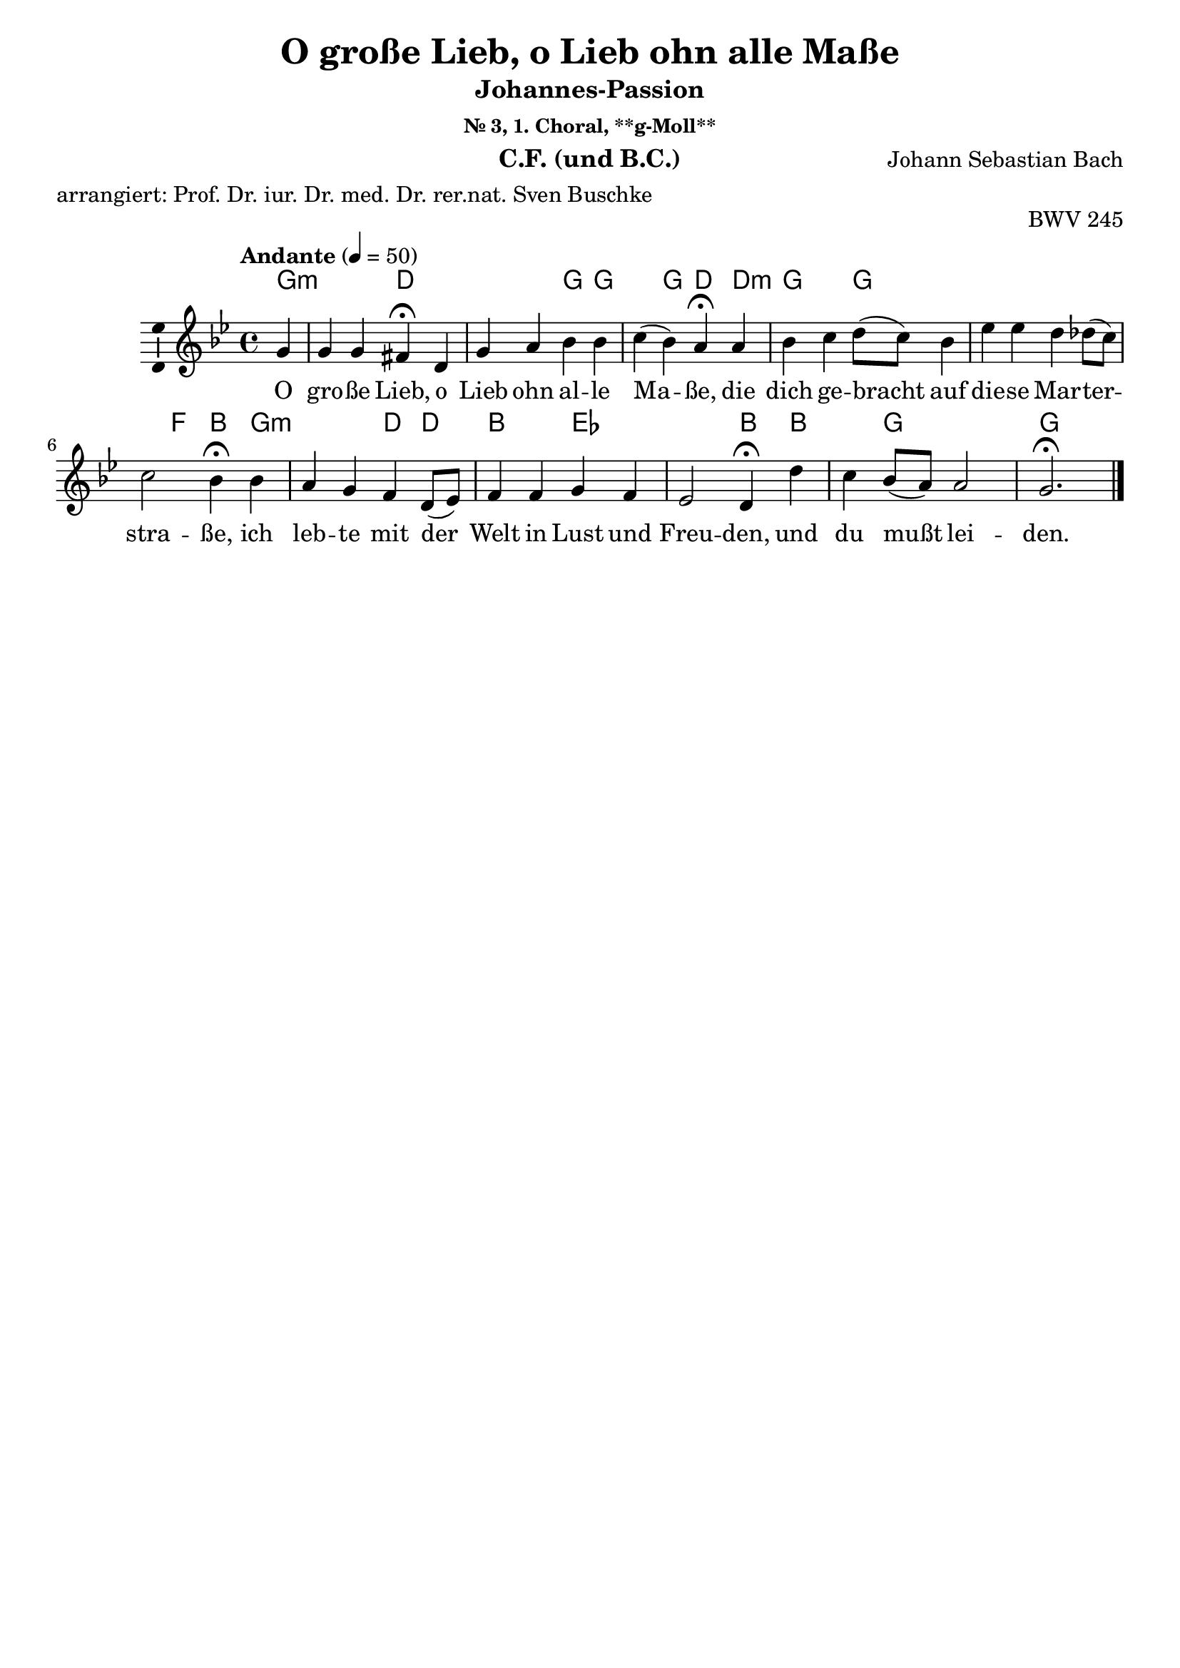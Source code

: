 \version "2.24.3"
\language "english"

\header {
  dedication = ""
  title = ""
  subtitle = "Johannes-Passion"
  subsubtitle = "Choräle"
  instrument = "CF, Chor und BC"
  composer = "Johann Sebastian Bach"
  arranger = ""
  poet = ""
  meter = "arrangiert: Prof. Dr. iur. Dr. med. Dr. rer.nat. Sven Buschke"
  piece = ""
  opus = "BWV 245"
  copyright = ""
  tagline = ""
}

\paper {
  #(set-paper-size "a4")
}

global = {
  \key c \major
  \numericTimeSignature
  \time 4/4
  \tempo "Andante" 4=50
}

%%%%%%%%%%%%%%%%%%%%%%%%%%%%%%%%%%%%%%%%%%%%%%%%
% Nr. 3 (1. Choral, p. 23) O große Lieb, o Lieb ohn alle Maße, **g-Moll**
%%%%%%%%%%%%%%%%%%%%%%%%%%%%%%%%%%%%%%%%%%%%%%%%

globalA = {
  \key g \minor
  %   \numericTimeSignature
  \time 4/4
  \tempo "Andante" 4=50
}

scoreAChordNames = \chordmode {
  \globalA
  \germanChords
  % Chords follow here.
  \partial 4
  g4:min
  s s d\fermata
  s s s g g s g d\fermata
  d:min g s g s s s s s s f bf\fermata
  g:min s s d d bf s ef s s s bf\fermata
  bf s g s s g2.\fermata
  \bar "|."
}

scoreAMelody = \relative c'' {
  \globalA
  % Music follows here.
  \partial 4
  g4
  g g fs\fermata
  d g a bf bf c(bf) a\fermata
  a bf c d8(c) bf4 ef ef d df8(c) c2 bf4\fermata
  bf a g f d8(ef) f4 f g f ef2 d4\fermata
  d' c bf8(a) a2 g2.\fermata
  \bar "|."
}

scoreAVerse = \lyricmode {
  % Lyrics follow here.
  O gro -- ße Lieb, o Lieb ohn al -- le Ma -- ße,
  die dich ge -- bracht auf die -- se Mar -- ter -- stra -- ße,
  ich leb -- te mit der Welt in Lust und Freu -- den,
  und du mußt lei -- den.
}

scoreABcMusic = \relative c {
  \globalA
  % Music follows here.
  \partial 4
  g'4
  c,8(d) ef4 d\fermata
  c bf a g g' fs(g) d\fermata
  d g c bf af g gf f e f f, bf4\fermata
  g c cs d d8(c) bf(c) d(bf) ef,4 f g(a) bf\fermata
  bf fs g cs(d) g,2.\fermata
  \bar "|."
}

scoreABcFigures = \figuremode {
  \globalA
  \override Staff.BassFigureAlignmentPositioning #'direction = #DOWN
  % Figures follow here.
  \partial 4
  s4
  <7 6> <6 4>8 <3> <_+>4\fermata
  <4+> <6> <6/> s s <7 5> s <_+>\fermata
  s s <6> s <2> <6> <6> <6 4> <7- 5> <4> <3> s\fermata
  s <6> <7 5> s s s <6> s <6> <6 5> <6 5> s\fermata
  s <7 5> s <6 5> <8 _+>8 <7> <_!>2.\fermata
  \bar "|."
}

scoreALeadSheetPart = <<
  \new ChordNames \scoreAChordNames
  \new Staff \with {
    \consists "Ambitus_engraver"
  } { \scoreAMelody }
  \addlyrics { \scoreAVerse }
>>

scoreABassoContinuoPart = <<
  \new Staff \with {
    instrumentName = "Basso Continuo"
    shortInstrumentName = "B.C."
    midiInstrument = "cello"
  } { \clef bass \scoreABcMusic }
  \new FiguredBass \with {
    useBassFigureExtenders = ##t
  } \scoreABcFigures
>>

\bookpart {
  \header {
    title = "O große Lieb, o Lieb ohn alle Maße"
    subsubtitle = "Nr. 3, 1. Choral, **g-Moll**"
    instrument = "C.F. (und B.C.)"
  }
  \score {
    <<
      \scoreALeadSheetPart
%       \scoreABassoContinuoPart
    >>
    \layout { }
    \midi { }
  }
}

%%%%%%%%%%%%%%%%%%%%%%%%%%%%%%%%%%%%%%%%%%%%%%%%
% Nr. 3 (1. Choral, p. 23) O große Lieb, o Lieb ohn alle Maße, **g-Moll**, Chor
%%%%%%%%%%%%%%%%%%%%%%%%%%%%%%%%%%%%%%%%%%%%%%%%

globalB = \globalA

scoreBSoprano = \relative c'' {
  \globalB
  % Music follows here.
  \scoreAMelody
}

scoreBAlto = \relative c' {
  \globalB
  % Music follows here.
  \partial 4
  d4
  ef8(d) c4 d\fermata
  a d8(e) fs4 g g a(g) fs\fermata
  fs g a bf f g8(a) bf4 bf bf bf(a) f\fermata
  g8(f) ef(d) e4 d a d8(ef) f4 f8(ef) ef(d) d(c16 bf c4) bf\fermata
  bf' a g g(fs) d2.\fermata
  \bar "|."
}

scoreBTenor = \relative c' {
  \globalB
  % Music follows here.
  \partial 4
  bf4
  bf a8(g) a4\fermata
  fs g c d d ef(d) d\fermata
  d d ef f8(ef) d(c) bf4 bf8(c) d(bf) g'4 f4.(ef8) d4\fermata
  d c bf a f bf bf bf a bf(f) f\fermata
  f' ef d e d8(c) b2.\fermata
  \bar "|."
}

scoreBBass = \relative c {
  \globalB
  % Music follows here.
  \partial 4
  g'4
  c,8(d) ef4 d\fermata
  c bf a g g' fs(g) d\fermata
  d g c bf af g gf f e f2 bf,4\fermata
  g c cs d d8(c) bf(c) d(bf) ef4 f g(a) bf\fermata
  bf fs g cs,(d) g,2.\fermata
  \bar "|."
}

scoreBVerse = \lyricmode {
  % Lyrics follow here.
  \scoreAVerse
}

scoreBPianoReduction = \new PianoStaff \with {
  fontSize = #-1
  \override StaffSymbol #'staff-space = #(magstep -1)
} <<
  \new Staff \with {
    \consists "Mark_engraver"
    \consists "Metronome_mark_engraver"
    \remove "Staff_performer"
  } {
    #(set-accidental-style 'piano)
    <<
      \scoreBSoprano \\
      \scoreBAlto
    >>
  }
  \new Staff \with {
    \remove "Staff_performer"
  } {
    \clef bass
    #(set-accidental-style 'piano)
    <<
      \scoreBTenor \\
      \scoreBBass
    >>
  }
>>

scoreBRehearsalMidi = #
(define-music-function
 (parser location name midiInstrument lyrics) (string? string? ly:music?)
 #{
   \unfoldRepeats <<
     \new Staff = "soprano" \new Voice = "soprano" { \scoreBSoprano }
     \new Staff = "alto" \new Voice = "alto" { \scoreBAlto }
     \new Staff = "tenor" \new Voice = "tenor" { \scoreBTenor }
     \new Staff = "bass" \new Voice = "bass" { \scoreBBass }
     \context Staff = $name {
       \set Score.midiMinimumVolume = #0.5
       \set Score.midiMaximumVolume = #0.5
       \set Score.tempoWholesPerMinute = #(ly:make-moment 50 4)
       \set Staff.midiMinimumVolume = #0.8
       \set Staff.midiMaximumVolume = #1.0
       \set Staff.midiInstrument = $midiInstrument
     }
     \new Lyrics \with {
       alignBelowContext = $name
     } \lyricsto $name $lyrics
   >>
 #})

scoreBBcMusic = \relative c {
  \globalB
  % Music follows here.
  \scoreABcMusic
}

scoreBBcFigures = \figuremode {
  \globalB
  \override Staff.BassFigureAlignmentPositioning #'direction = #DOWN
  % Figures follow here.
  \scoreABcFigures
}

scoreBChordNames = \chordmode {
  \globalB
  \germanChords
  % Chords follow here.
  \scoreAChordNames
}

scoreBChoirPart = <<
  \new ChoirStaff <<
    \new Staff \with {
      midiInstrument = "choir aahs"
      instrumentName = "Sopran"
      shortInstrumentName = "S."
      \consists "Ambitus_engraver"
    } \new Voice = "soprano" \scoreBSoprano
    \new Lyrics \with {
      \override VerticalAxisGroup #'staff-affinity = #CENTER
    } \lyricsto "soprano" \scoreBVerse
    \new Staff \with {
      midiInstrument = "choir aahs"
      instrumentName = "Alt"
      shortInstrumentName = "A."
      \consists "Ambitus_engraver"
    } \new Voice = "alto" \scoreBAlto
    \new Lyrics \with {
      \override VerticalAxisGroup #'staff-affinity = #CENTER
    } \lyricsto "alto" \scoreBVerse
    \new Staff \with {
      midiInstrument = "choir aahs"
      instrumentName = "Tenor"
      shortInstrumentName = "T."
      \consists "Ambitus_engraver"
    } {
      \clef "treble_8"
      \new Voice = "tenor" \scoreBTenor
    }
    \new Lyrics \with {
      \override VerticalAxisGroup #'staff-affinity = #CENTER
    } \lyricsto "tenor" \scoreBVerse
    \new Staff \with {
      midiInstrument = "choir aahs"
      instrumentName = "Bass"
      shortInstrumentName = "B."
      \consists "Ambitus_engraver"
    } {
      \clef bass
      \new Voice = "bass" \scoreBBass
    }
    \new Lyrics \with {
      \override VerticalAxisGroup #'staff-affinity = #CENTER
    } \lyricsto "bass" \scoreBVerse
  >>
  \scoreBPianoReduction
>>

scoreBBassoContinuoPart = <<
  \new Staff \with {
    instrumentName = "Basso Continuo"
    shortInstrumentName = "B.C."
    midiInstrument = "cello"
  } { \clef bass \scoreBBcMusic }
  \new FiguredBass \with {useBassFigureExtenders = ##t } \scoreBBcFigures
>>

scoreBChordsPart = \new ChordNames \scoreBChordNames

\bookpart {
  \header {
    title = "O große Lieb, o Lieb ohn alle Maße"
    subsubtitle = "Nr. 3, 1. Choral, **g-Moll**"
    instrument = "Chor und B.C."
  }
  \score {
    <<
      \scoreBChoirPart
      \scoreBBassoContinuoPart
      \scoreBChordsPart
    >>
    \layout { }
    \midi { }
  }
}

% Rehearsal MIDI files:
\book {
  \bookOutputSuffix "soprano"
  \score {
    \scoreBRehearsalMidi "soprano" "soprano sax" \scoreBVerse
    \midi { }
  }
}

\book {
  \bookOutputSuffix "alto"
  \score {
    \scoreBRehearsalMidi "alto" "soprano sax" \scoreBVerse
    \midi { }
  }
}

\book {
  \bookOutputSuffix "tenor"
  \score {
    \scoreBRehearsalMidi "tenor" "tenor sax" \scoreBVerse
    \midi { }
  }
}

\book {
  \bookOutputSuffix "bass"
  \score {
    \scoreBRehearsalMidi "bass" "tenor sax" \scoreBVerse
    \midi { }
  }
}

%%%%%%%%%%%%%%%%%%%%%%%%%%%%%%%%%%%%%%%%%%%%%%%%
% Nr. 5 (2. Choral, p. 25) Dein Will gescheh, Herr Gott, zugleich, **d-Moll**, CF
%%%%%%%%%%%%%%%%%%%%%%%%%%%%%%%%%%%%%%%%%%%%%%%%

globalC = {
  \key d \minor
  %   \numericTimeSignature
  \time 4/4
  \tempo "Andante" 4=50
}

scoreCChordNames = \chordmode {
  \globalC
  \germanChords
  % Chords follow here.
  \partial 4
  d4:min
  s d:min
}

scoreCMelody = \relative c'' {
  \globalC
  % Music follows here.
  \partial 4
  a4
  a8(g) f4 g a8(g) f4 e d\fermata
  a' a g c a8(g) f4 g a\fermata
  a8(b) c4 d8(e) f4 e d cs d\fermata
  d e d c b a gs a\fermata
  d c b c8(bf) a4 a g f\fermata
  a bf a8(g) f4 g f e d\fermata
  \bar "|."
}

scoreCVerse = \lyricmode {
  % Lyrics follow here.
  Dein Will ge -- scheh, Herr Gott, zu -- gleich
  auf Er -- den wie im Him -- mel -- reich,
  gib uns Ge -- duld in Lei -- dens -- zeit,
  ge -- hor -- sam sein in Lieb und Leid,
  Wehr und steur al -- lem Fleisch und Blut,
  Das wi -- der dei -- nen Wil -- len tut.
}

scoreCBcMusic = \relative c {
  \globalC
  % Music follows here.
  \partial 4
  d
  cs d e f g a d,\fermata
  d c bf a8(c) f4 bf8(a) bf4 a\fermata
  a8(g) f4. e8 d4 g gs a d,\fermata
  g c, b a d8(e) f4 e a,\fermata
  g'8(f) e4 d c d8(c) bf4 c f\fermata
  fs g cs, d8(c) bf(a) gs4 a d\fermata
  \bar "|."
}

scoreCBcFigures = \figuremode {
  \globalC
  \override Staff.BassFigureAlignmentPositioning #'direction = #DOWN
  % Figures follow here.
  \partial 4
  s4
  <6> s <6/> <6> <7> <4>8 <_+> s4\fermata
  s <6> <6> <6> s <5> <6 4>8 <3> <_+>4\fermata
  <_!> s4 <4! 2>8 <6/> s4 <6> <7 5 _!> <_+> <_+>\fermata
  <7 _!> <7 _!>8 <6> <7> <6/> s4 <6! 5>8 <_+> <7> <6> <_!>4 s\fermata
  <_!> <6> <6!> s s <7 5> <4>8 <3> s4\fermata
  <6> s <6>8 <5> s4 <6> <7 5> <_+> <_+>\fermata
  \bar "|."
}

scoreCLeadSheetPart = <<
  \new ChordNames \scoreCChordNames
  \new Staff \with {
    \consists "Ambitus_engraver"
  } { \scoreCMelody }
  \addlyrics { \scoreCVerse }
>>

scoreCBassoContinuoPart = <<
  \new Staff \with {
    instrumentName = "Basso Continuo"
    shortInstrumentName = "B.C."
    midiInstrument = "cello"
  } { \clef bass \scoreCBcMusic }
  \new FiguredBass \with {
    useBassFigureExtenders = ##t
  } \scoreCBcFigures
>>

\bookpart {
  \header {
    title = "Dein Will gescheh, Herr Gott, zugleich"
    subsubtitle = "Chorläle, Nr. 5, 2. Choral, d-Moll"
    instrument = "C.F. (und B.C.)"
  }
  \score {
    <<
      \scoreCLeadSheetPart
      \scoreCBassoContinuoPart
    >>
    \layout { }
    \midi { }
  }
}

%%%%%%%%%%%%%%%%%%%%%%%%%%%%%%%%%%%%%%%%%%%%%%%%
% Nr. 5 (2. Choral, p. 25) Dein Will gescheh, Herr Gott, zugleich, **d-Moll**, Chor
%%%%%%%%%%%%%%%%%%%%%%%%%%%%%%%%%%%%%%%%%%%%%%%%

globalD = \globalC

scoreDSoprano = \relative c'' {
  \globalD
  % Music follows here.
  \scoreCMelody
}

scoreDAlto = \relative c' {
  \globalD
  % Music follows here.
  \partial 4
  f4
  e e8(d) cs(d16 e) a,4 bf8 d4 cs8 a4\fermata
  d' a bf c4. cs8 d(cs) d4 cs\fermata
  c a g f8(a) g(e) f(e) e4 fs\fermata
  g8(f) e4 b' e, f8(e) e(d) e4 e\fermata
  g g8(f16 e) f4 e f f4. e8 c4\fermata
  d d e e8(a,) d4 d4. cs8 a4\fermata
  \bar "|."
}

scoreDTenor = \relative c' {
  \globalD
  % Music follows here.
  \partial 4
  d4
  a a g d' d a8(g) f4\fermata
  d' a bf c4. cs8 d(cs) d4 cs\fermata
  c c8(a) b(cs) d(c) bf4 b a a\fermata
  b b8(a) a(gs) a4. g8 a4 b c\fermata
  b c8(a) g(f) g4 d' d g,8(c) a4\fermata
  a g8(f) e4 a bf b e,8(a) fs4\fermata
  \bar "|."
}

scoreDBass = \relative c {
  \globalD
  % Music follows here.
  \scoreCBcMusic
}

scoreDVerse = \lyricmode {
  % Lyrics follow here.
  \scoreCVerse
}

scoreDPianoReduction = \new PianoStaff \with {
  fontSize = #-1
  \override StaffSymbol #'staff-space = #(magstep -1)
} <<
  \new Staff \with {
    \consists "Mark_engraver"
    \consists "Metronome_mark_engraver"
    \remove "Staff_performer"
  } {
    #(set-accidental-style 'piano)
    <<
      \scoreDSoprano \\
      \scoreDAlto
    >>
  }
  \new Staff \with {
    \remove "Staff_performer"
  } {
    \clef bass
    #(set-accidental-style 'piano)
    <<
      \scoreDTenor \\
      \scoreDBass
    >>
  }
>>

scoreDRehearsalMidi = #
(define-music-function
 (parser location name midiInstrument lyrics) (string? string? ly:music?)
 #{
   \unfoldRepeats <<
     \new Staff = "soprano" \new Voice = "soprano" { \scoreDSoprano }
     \new Staff = "alto" \new Voice = "alto" { \scoreDAlto }
     \new Staff = "tenor" \new Voice = "tenor" { \scoreDTenor }
     \new Staff = "bass" \new Voice = "bass" { \scoreDBass }
     \context Staff = $name {
       \set Score.midiMinimumVolume = #0.5
       \set Score.midiMaximumVolume = #0.5
       \set Score.tempoWholesPerMinute = #(ly:make-moment 50 4)
       \set Staff.midiMinimumVolume = #0.8
       \set Staff.midiMaximumVolume = #1.0
       \set Staff.midiInstrument = $midiInstrument
     }
     \new Lyrics \with {
       alignBelowContext = $name
     } \lyricsto $name $lyrics
   >>
 #})

scoreDBcMusic = \relative c {
  \globalD
  % Music follows here.
  \scoreCBcMusic
}

scoreDBcFigures = \figuremode {
  \globalD
  \override Staff.BassFigureAlignmentPositioning #'direction = #DOWN
  % Figures follow here.
  \scoreCBcFigures
}

scoreDChordNames = \chordmode {
  \globalD
  \germanChords
  % Chords follow here.
  \scoreCChordNames
}

scoreDChoirPart = <<
  \new ChoirStaff <<
    \new Staff \with {
      midiInstrument = "choir aahs"
      instrumentName = "Sopran"
      shortInstrumentName = "S."
      \consists "Ambitus_engraver"
    } \new Voice = "soprano" \scoreDSoprano
    \new Lyrics \with {
      \override VerticalAxisGroup #'staff-affinity = #CENTER
    } \lyricsto "soprano" \scoreDVerse
    \new Staff \with {
      midiInstrument = "choir aahs"
      instrumentName = "Alt"
      shortInstrumentName = "A."
      \consists "Ambitus_engraver"
    } \new Voice = "alto" \scoreDAlto
    \new Lyrics \with {
      \override VerticalAxisGroup #'staff-affinity = #CENTER
    } \lyricsto "alto" \scoreDVerse
    \new Staff \with {
      midiInstrument = "choir aahs"
      instrumentName = "Tenor"
      shortInstrumentName = "T."
      \consists "Ambitus_engraver"
    } {
      \clef "treble_8"
      \new Voice = "tenor" \scoreDTenor
    }
    \new Lyrics \with {
      \override VerticalAxisGroup #'staff-affinity = #CENTER
    } \lyricsto "tenor" \scoreDVerse
    \new Staff \with {
      midiInstrument = "choir aahs"
      instrumentName = "Bass"
      shortInstrumentName = "B."
      \consists "Ambitus_engraver"
    } {
      \clef bass
      \new Voice = "bass" \scoreDBass
    }
    \new Lyrics \with {
      \override VerticalAxisGroup #'staff-affinity = #CENTER
    } \lyricsto "bass" \scoreDVerse
  >>
  \scoreDPianoReduction
>>

scoreDBassoContinuoPart = <<
  \new Staff \with {
    instrumentName = "Basso Continuo"
    shortInstrumentName = "B.C."
    midiInstrument = "cello"
  } { \clef bass \scoreDBcMusic }
  \new FiguredBass \with {
    useBassFigureExtenders = ##t
  } \scoreDBcFigures
>>

scoreDChordsPart = \new ChordNames \scoreDChordNames

\bookpart {
  \header {
    title = "Dein Will gescheh, Herr Gott, zugleich"
    subsubtitle = "Chorläle, Nr. 5, 2. Choral, d-Moll"
    instrument = "Chor und B.C."
  }
  \score {
    <<
      \scoreDChoirPart
      \scoreDBassoContinuoPart
      \scoreDChordsPart
    >>
    \layout { }
    \midi { }
  }
}

% Rehearsal MIDI files:
\book {
  \bookOutputSuffix "soprano"
  \score {
    \scoreDRehearsalMidi "soprano" "soprano sax" \scoreDVerse
    \midi { }
  }
}

\book {
  \bookOutputSuffix "alto"
  \score {
    \scoreDRehearsalMidi "alto" "soprano sax" \scoreDVerse
    \midi { }
  }
}

\book {
  \bookOutputSuffix "tenor"
  \score {
    \scoreDRehearsalMidi "tenor" "tenor sax" \scoreDVerse
    \midi { }
  }
}

\book {
  \bookOutputSuffix "bass"
  \score {
    \scoreDRehearsalMidi "bass" "tenor sax" \scoreDVerse
    \midi { }
  }
}

%%%%%%%%%%%%%%%%%%%%%%%%%%%%%%%%%%%%%%%%%%%%%%%%
% Nr. 11 (3. Choral, p. 40) Wer hat dich so geschlagen, **A-Dur**, CF
%%%%%%%%%%%%%%%%%%%%%%%%%%%%%%%%%%%%%%%%%%%%%%%%

globalE = {
  \key a \major
  %   \numericTimeSignature
  \time 4/4
  \tempo "Andante" 4=50
}


scoreEChordNames = \chordmode {
  \globalE
  \germanChords
  % Chords follow here.

}

scoreEMelody = \relative c'' {
  \globalE
  % Music follows here.
  \repeat volta 2 {
    \partial 4
    cs
    a b cs8(d) e4 d2 cs4\fermata
    cs e e b d8(cs) a2 gs4\fermata
    e a b cs8(d16 e) d8(cs) b2.\fermata
    cs4 a b cs8(d) e4 d2 cs4\fermata
    cs8(d) e4 e b cs a2 gs4\fermata
    e a b cs8(d) e(d) cs4 b a\fermata
  }
}

scoreEVerse = \lyricmode {
  \set stanza = "1."
  % Lyrics follow here.
  Wer hat dich so ge -- schla -- gen,
  mein Heil, und dich mit Pla -- gen
  so ü --  bel zu -- ge -- richt',
  du bist ja nicht ein Sün -- der
  wie wir und uns -- re Kin -- der,
  von Miss -- e -- ta -- ten weißt du nicht.
}

scoreEVerseB = \lyricmode {
  \set stanza = "2."
  % Lyrics follow here.
  Ich, ich und mei -- ne Sün -- den,
  die sich wie Körn -- lein fin -- den
  des San -- des an dem Meer,
  die ha -- ben dir er -- re -- get
  das E -- lend, das dich schlä -- get,
  und das be -- trüb -- te Mart -- er -- heer.
}

scoreEBcMusic = \relative c {
  \globalE
  % Music follows here.
  \repeat volta 2 {
    \partial 4
    a'4
    d cs8(b) a4. g8 fs2 es4\fermata
    fs cs8(b) cs(d) e4 a, b(bs) cs\fermata
    d cs b a d e2.\fermata
    es4 fs gs a as b2 fs4\fermata
    fs cs8(b) cs4 ds e e(ds) e\fermata
    cs fs8(e) fs(gs) a4 cs,8(d) e4 e a,\fermata
  }
}

scoreEBcFigures = \figuremode {
  \globalE
  \override Staff.BassFigureAlignmentPositioning #'direction = #DOWN
  % Figures follow here.
  \partial 4
  s4
  s <7 6 2> s4. <6 4 2>8 <6 5>4 <4> <6 5>\fermata
  s <6> s s s <7 5> <7 5> <5>\fermata
  <6 4 2> <6> <5>8 <6> s4 <6>8 <5> s2.\fermata
  <6>4 s <6> s <6 5> <5> <6 4+> <_+>\fermata
  <_!> <6> <6>8 <5> <6 5>4 <6> <6 4 2> <6 5> s\fermata
  s <7> <6 4> s <6> <6 4> <5 3> s\fermata
  \bar "|."
}

scoreELeadSheetPart = <<
  \new ChordNames \scoreEChordNames
  \new Staff \with {
    \consists "Ambitus_engraver"
  } { \scoreEMelody }
  \addlyrics { <<\scoreEVerse \new Lyrics{\scoreEVerseB}>> }
>>

scoreEBassoContinuoPart = <<
  \new Staff \with {
    instrumentName = "Basso Continuo"
    shortInstrumentName = "B.C."
    midiInstrument = "cello"
  } { \clef bass \scoreEBcMusic }
  \new FiguredBass \scoreEBcFigures
>>

\bookpart {
  \header {
    title = "Wer hat dich so geschlagen"
    subsubtitle = "Choräle, Nr. 11, 3. Choral, A-Dur"
    instrument = "C.F. (und B.C.)"
  }
  \score {
    <<
      \scoreELeadSheetPart
      \scoreEBassoContinuoPart
    >>
    \layout { }
    \midi { }
  }
}

%%%%%%%%%%%%%%%%%%%%%%%%%%%%%%%%%%%%%%%%%%%%%%%%
% Nr. 11 (3. Choral, p. 40) Wer hat dich so geschlagen, **A-Dur**, Chor
%%%%%%%%%%%%%%%%%%%%%%%%%%%%%%%%%%%%%%%%%%%%%%%%

globalF = \globalE

scoreFSoprano = \relative c'' {
  \globalF
  % Music follows here.
  \scoreEMelody
}

scoreFAlto = \relative c' {
  \globalF
  % Music follows here.
  \repeat volta 2 {
    \partial 4
    a'4 fs gs a8(b) cs4 cs(b8 a) gs4\fermata
    a a a gs b8(a) fs2 e4\fermata
    b e fs8(gs) a(b16 cs) b8(a) gs2.\fermata
    gs4 fs e e fs fs(es) fs\fermata
    fs e a8(gs) fs4 e8(ds16 c) fs2 e4\fermata
    e e d cs8(e) a4 a gs e\fermata
  }
}

scoreFTenor = \relative c' {
  \globalF
  % Music follows here.
  \repeat volta 2 {
    \partial 4
    e4
    d d e a, a(b) cs\fermata
    fs e e e e e(ds) gs,\fermata
    gs a d e8(a,) gs(a) e'2.\fermata
    cs4 cs b a8(b) cs4 b(gs) as\fermata
    a a a a gs cs(b) b\fermata
    cs cs b e4. fs8 e4 d cs\fermata
  }
}

scoreFBass = \relative c {
  \globalF
  % Music follows here.
  \scoreEBcMusic
}

scoreFVerse = \lyricmode {
  % Lyrics follow here.
  \scoreEVerse
}

scoreFVerse = \lyricmode {
  % Lyrics follow here.
  \scoreEVerse
}

scoreFVerseB = \lyricmode {
  % Lyrics follow here.
  \scoreEVerseB
}

scoreFPianoReduction = \new PianoStaff \with {
  fontSize = #-1
  \override StaffSymbol #'staff-space = #(magstep -1)
} <<
  \new Staff \with {
    \consists "Mark_engraver"
    \consists "Metronome_mark_engraver"
    \remove "Staff_performer"
  } {
    #(set-accidental-style 'piano)
    <<
      \scoreFSoprano \\
      \scoreFAlto
    >>
  }
  \new Staff \with {
    \remove "Staff_performer"
  } {
    \clef bass
    #(set-accidental-style 'piano)
    <<
      \scoreFTenor \\
      \scoreFBass
    >>
  }
>>

scoreFRehearsalMidi = #
(define-music-function
 (parser location name midiInstrument lyrics) (string? string? ly:music?)
 #{
   \unfoldRepeats <<
     \new Staff = "soprano" \new Voice = "soprano" { \scoreFSoprano }
     \new Staff = "alto" \new Voice = "alto" { \scoreFAlto }
     \new Staff = "tenor" \new Voice = "tenor" { \scoreFTenor }
     \new Staff = "bass" \new Voice = "bass" { \scoreFBass }
     \context Staff = $name {
       \set Score.midiMinimumVolume = #0.5
       \set Score.midiMaximumVolume = #0.5
       \set Score.tempoWholesPerMinute = #(ly:make-moment 50 4)
       \set Staff.midiMinimumVolume = #0.8
       \set Staff.midiMaximumVolume = #1.0
       \set Staff.midiInstrument = $midiInstrument
     }
     \new Lyrics \with {
       alignBelowContext = $name
     } \lyricsto $name $lyrics
   >>
 #})

scoreFBcMusic = \relative c {
  \globalF
  % Music follows here.
  \scoreEBcMusic
}

scoreFBcFigures = \figuremode {
  \globalF
  \override Staff.BassFigureAlignmentPositioning #'direction = #DOWN
  % Figures follow here.
  \scoreEBcFigures
}

scoreFChordNames = \chordmode {
  \globalF
  \germanChords
  % Chords follow here.
  \scoreEChordNames
}

scoreFChoirPart = <<
  \new ChoirStaff <<
    \new Staff \with {
      midiInstrument = "choir aahs"
      instrumentName = "Sopran"
      shortInstrumentName = "S."
      \consists "Ambitus_engraver"
    } \new Voice = "soprano" \scoreFSoprano
    \new Lyrics \with {
      \override VerticalAxisGroup #'staff-affinity = #CENTER
    } \lyricsto "soprano" {<<\scoreFVerse \new Lyrics{\scoreFVerseB}>>}
    \new Staff \with {
      midiInstrument = "choir aahs"
      instrumentName = "Alt"
      shortInstrumentName = "A."
      \consists "Ambitus_engraver"
    } \new Voice = "alto" \scoreFAlto
    \new Lyrics \with {
      \override VerticalAxisGroup #'staff-affinity = #CENTER
    } \lyricsto "alto" {<<\scoreFVerse \new Lyrics \scoreFVerseB>>}
    \new Staff \with {
      midiInstrument = "choir aahs"
      instrumentName = "Tenor"
      shortInstrumentName = "T."
      \consists "Ambitus_engraver"
    } {
      \clef "treble_8"
      \new Voice = "tenor" \scoreFTenor
    }
    \new Lyrics \with {
      \override VerticalAxisGroup #'staff-affinity = #CENTER
    } \lyricsto "tenor" {<<\scoreFVerse \new Lyrics{\scoreFVerseB}>>}
    \new Staff \with {
      midiInstrument = "choir aahs"
      instrumentName = "Bass"
      shortInstrumentName = "B."
      \consists "Ambitus_engraver"
    } {
      \clef bass
      \new Voice = "bass" \scoreFBass
    }
    \new Lyrics \with {
      \override VerticalAxisGroup #'staff-affinity = #CENTER
    } \lyricsto "bass" {<<\scoreFVerse \new Lyrics{\scoreFVerseB}>>}
  >>
  \scoreFPianoReduction
>>

scoreFBassoContinuoPart = <<
  \new Staff \with {
    instrumentName = "Basso Continuo"
    shortInstrumentName = "B.C."
    midiInstrument = "cello"
  } { \clef bass \scoreFBcMusic }
  \new FiguredBass \scoreFBcFigures
>>

scoreFChordsPart = \new ChordNames \scoreFChordNames

\bookpart {
  \header {
    title = "Wer hat dich so geschlagen"
    subsubtitle = "Nr. 11, 3. Choral, A-Dur"
    instrument = "Chor und B.C."
  }
  \score {
    <<
      \scoreFChoirPart
      \scoreFBassoContinuoPart
      \scoreFChordsPart
    >>
    \layout { }
    %     \midi { }
  }
  \score {
    \unfoldRepeats {
      <<
        \scoreFChoirPart
        \scoreFBassoContinuoPart
        \scoreFChordsPart
      >>
    }
    %     \layout { }
    \midi { }
  }
}

% Rehearsal MIDI files:
\book {
  \bookOutputSuffix "soprano"
  \score {
    \scoreFRehearsalMidi "soprano" "soprano sax" \scoreFVerse
    \midi { }
  }
}

\book {
  \bookOutputSuffix "alto"
  \score {
    \scoreFRehearsalMidi "alto" "soprano sax" \scoreFVerse
    \midi { }
  }
}

\book {
  \bookOutputSuffix "tenor"
  \score {
    \scoreFRehearsalMidi "tenor" "tenor sax" \scoreFVerse
    \midi { }
  }
}

\book {
  \bookOutputSuffix "bass"
  \score {
    \scoreFRehearsalMidi "bass" "tenor sax" \scoreFVerse
    \midi { }
  }
}

%%%%%%%%%%%%%%%%%%%%%%%%%%%%%%%%%%%%%%%%%%%%%%%%
% Nr. 14 (4. Choral, p. 50) Petrus, der nicht denkt zurück, **A-Dur**, CF
%%%%%%%%%%%%%%%%%%%%%%%%%%%%%%%%%%%%%%%%%%%%%%%%

globalG = {
  \key a \major
  %   \numericTimeSignature
  \time 4/4
  \tempo "Andante" 4=50
}

scoreGChordNames = \chordmode {
  \globalG
  \germanChords
  % Chords follow here.

}

scoreGMelody = \relative c'' {
  \globalG
  % Music follows here.
  cs4 b a b cs d e2\fermata
  fs4 e d cs8(b) b2 a\fermata
  cs4 e d cs b a gs2\fermata
  a4 b cs cs8(d16 e) d2 cs\fermata
  cs8(b) cs(d) e4 d cs b cs2\fermata
  b4 b cs8(ds) e4 e(ds) e2\fermata
  e4 cs fs4. e8 d4 cs8(b) b2\fermata
  cs4 cs8(d16 e) d4 cs8(b) b2 a\fermata
  \bar "|."
}

scoreGVerse = \lyricmode {
  % Lyrics follow here.
  Pe -- trus, der nicht denkt zu -- rück,
  sei -- nen Gott ver -- nei -- net,
  der doch auf ein erns -- ten Blick
  bit -- ter -- li -- chen wei -- net,
  Je -- su, bli -- cke mich auch an,
  wenn ich nicht will bü -- ßen,
  wenn ich Bö -- ses hab ge -- tan,
  rüh -- re mein Ge -- wis -- sen.
}

scoreGBcMusic = \relative c {
  \globalG
  % Music follows here.
  d4 es fs gs a fs cs2\fermata
  d4 e fs8(gs) a4 e2 a,\fermata
  a'4 gs fs8(gs) a4 es fs cs2\fermata
  fs4 gs a as b2 es,\fermata
  fs8(gs a b) cs4 fs,8(gs) a4 e a,2\fermata
  a'4 gs g fs8(e) as,4(b) e,2\fermata
  cs'4 fs d g e fs b,2\fermata
  fs'8(e) d(cs) b4 cs8(d) e2 a,\fermata
  \bar "|."
}

scoreGBcFigures = \figuremode {
  \globalG
  \override Staff.BassFigureAlignmentPositioning #'direction = #DOWN
  % Figures follow here.
  s4 <6 5> s <6> s <6> <6 5!>2\fermata
  s4 <6> <6 5>8 <6 5> s4 <4> <3> s2\fermata
  s4 <6> <6> s <7> s <_+>2\fermata
  s4 <6> s <6> s2 <6 5>\fermata
  s4 <6> s <6> s s s2\fermata
  <4+ 2>4 <6> <4 2> s8 <_!> <6 5>4 <_+> s2\fermata
  s4 s <7!> <7>8 <6> <7>4 <_+> s2\fermata
  <3>8 s s <6> <6>4 <6> <4> <3> s2\fermata
  \bar "|."
}

scoreGLeadSheetPart = <<
  \new ChordNames \scoreGChordNames
  \new Staff \with {
    \consists "Ambitus_engraver"
  } { \scoreGMelody }
  \addlyrics { \scoreGVerse }
>>

scoreGBassoContinuoPart = <<
  \new Staff \with {
    instrumentName = "Basso Continuo"
    shortInstrumentName = "B.C."
    midiInstrument = "cello"
  } { \clef bass \scoreGBcMusic }
  \new FiguredBass \scoreGBcFigures
>>

\bookpart {
  \header {
    title = "Petrus, der nicht denkt zurück"
    subsubtitle = "Choräle, Nr. 14, 4. Choral, A-Dur"
    instrument = "C.F. (und B.C.)"
  }
  \score {
    <<
      \scoreGLeadSheetPart
      \scoreGBassoContinuoPart
    >>
    \layout { }
    \midi { }
  }
}

%%%%%%%%%%%%%%%%%%%%%%%%%%%%%%%%%%%%%%%%%%%%%%%%
% Nr. 14 (4. Choral, p. 50) Petrus, der nicht denkt zurück, **A-Dur**, Chor
%%%%%%%%%%%%%%%%%%%%%%%%%%%%%%%%%%%%%%%%%%%%%%%%

globalH = \globalG

scoreHSoprano = \relative c'' {
  \globalH
  % Music follows here.
  \scoreGMelody
}

scoreHAlto = \relative c' {
  \globalH
  % Music follows here.
  a'4 gs fs e e fs g2\fermata
  fs4 gs a8(b) e,(a) a4(gs) e2\fermata
  a4 b a a gs fs es2\fermata
  fs4 e e fs fs8(a gs fs) gs2\fermata
  fs4 fs cs8(gs') a(b) a4 gs a2\fermata
  fs4 e a b cs(b8 a) gs2\fermata
  gs4 a a g g8(fs) e4 d2\fermata
  fs4 e8(fs) gs4 a a8(fs gs4) e2\fermata
}

scoreHTenor = \relative c' {
  \globalH
  % Music follows here.
  fs4 cs cs b a a a2\fermata
  d4 cs cs8(b) cs(d) e4(d8 cs) cs2\fermata
  e4 e fs e b a gs2\fermata
  a4 b cs cs8(d16 e) d2 cs\fermata
  cs8(b) cs(d) e4 d cs b cs2\fermata
  b4 b cs8(ds) e4 e(ds) e2\fermata
  e4 cs fs4. e8 d4 cs8(d) d2\fermata
  cs4 cs8(d16 e) d4 cs8(b) b2 a\fermata
  \bar "|."
}

scoreHBass = \relative c {
  \globalH
  % Music follows here.
  \scoreGBcMusic
}

scoreHVerse = \lyricmode {
  % Lyrics follow here.
  \scoreGVerse
}

scoreHPianoReduction = \new PianoStaff \with {
  fontSize = #-1
  \override StaffSymbol #'staff-space = #(magstep -1)
} <<
  \new Staff \with {
    \consists "Mark_engraver"
    \consists "Metronome_mark_engraver"
    \remove "Staff_performer"
  } {
    #(set-accidental-style 'piano)
    <<
      \scoreHSoprano \\
      \scoreHAlto
    >>
  }
  \new Staff \with {
    \remove "Staff_performer"
  } {
    \clef bass
    #(set-accidental-style 'piano)
    <<
      \scoreHTenor \\
      \scoreHBass
    >>
  }
>>

scoreHRehearsalMidi = #
(define-music-function
 (parser location name midiInstrument lyrics) (string? string? ly:music?)
 #{
   \unfoldRepeats <<
     \new Staff = "soprano" \new Voice = "soprano" { \scoreHSoprano }
     \new Staff = "alto" \new Voice = "alto" { \scoreHAlto }
     \new Staff = "tenor" \new Voice = "tenor" { \scoreHTenor }
     \new Staff = "bass" \new Voice = "bass" { \scoreHBass }
     \context Staff = $name {
       \set Score.midiMinimumVolume = #0.5
       \set Score.midiMaximumVolume = #0.5
       \set Score.tempoWholesPerMinute = #(ly:make-moment 50 4)
       \set Staff.midiMinimumVolume = #0.8
       \set Staff.midiMaximumVolume = #1.0
       \set Staff.midiInstrument = $midiInstrument
     }
     \new Lyrics \with {
       alignBelowContext = $name
     } \lyricsto $name $lyrics
   >>
 #})

scoreHBcMusic = \relative c {
  \globalH
  % Music follows here.
  \scoreGBcMusic
}

scoreHBcFigures = \figuremode {
  \globalH
  \override Staff.BassFigureAlignmentPositioning #'direction = #DOWN
  % Figures follow here.
  \scoreGBcFigures
}

scoreHChordNames = \chordmode {
  \globalH
  \germanChords
  % Chords follow here.
  \scoreGChordNames
}

scoreHChoirPart = <<
  \new ChoirStaff <<
    \new Staff \with {
      midiInstrument = "choir aahs"
      instrumentName = "Sopran"
      shortInstrumentName = "S."
      \consists "Ambitus_engraver"
    } \new Voice = "soprano" \scoreHSoprano
    \new Lyrics \with {
      \override VerticalAxisGroup #'staff-affinity = #CENTER
    } \lyricsto "soprano" \scoreHVerse
    \new Staff \with {
      midiInstrument = "choir aahs"
      instrumentName = "Alt"
      shortInstrumentName = "A."
      \consists "Ambitus_engraver"
    } \new Voice = "alto" \scoreHAlto
    \new Lyrics \with {
      \override VerticalAxisGroup #'staff-affinity = #CENTER
    } \lyricsto "alto" \scoreHVerse
    \new Staff \with {
      midiInstrument = "choir aahs"
      instrumentName = "Tenor"
      shortInstrumentName = "T."
      \consists "Ambitus_engraver"
    } {
      \clef "treble_8"
      \new Voice = "tenor" \scoreHTenor
    }
    \new Lyrics \with {
      \override VerticalAxisGroup #'staff-affinity = #CENTER
    } \lyricsto "tenor" \scoreHVerse
    \new Staff \with {
      midiInstrument = "choir aahs"
      instrumentName = "Bass"
      shortInstrumentName = "B."
      \consists "Ambitus_engraver"
    } {
      \clef bass
      \new Voice = "bass" \scoreHBass
    }
    \new Lyrics \with {
      \override VerticalAxisGroup #'staff-affinity = #CENTER
    } \lyricsto "bass" \scoreHVerse
  >>
  \scoreHPianoReduction
>>

scoreHBassoContinuoPart = <<
  \new Staff \with {
    instrumentName = "Basso Continuo"
    shortInstrumentName = "B.C."
    midiInstrument = "cello"
  } { \clef bass \scoreHBcMusic }
  \new FiguredBass \scoreHBcFigures
>>

scoreHChordsPart = \new ChordNames \scoreHChordNames

\bookpart {
  \header {
    title = "Petrus, der nicht denkt zurück"
    subsubtitle = "Choräle, Nr. 14, 4. Choral, A-Dur"
    instrument = "Chor und B.C."
  }
  \score {
    <<
      \scoreHChoirPart
      \scoreHBassoContinuoPart
      \scoreHChordsPart
    >>
    \layout { }
    \midi { }
  }
}

% Rehearsal MIDI files:
\book {
  \bookOutputSuffix "soprano"
  \score {
    \scoreHRehearsalMidi "soprano" "soprano sax" \scoreHVerse
    \midi { }
  }
}

\book {
  \bookOutputSuffix "alto"
  \score {
    \scoreHRehearsalMidi "alto" "soprano sax" \scoreHVerse
    \midi { }
  }
}

\book {
  \bookOutputSuffix "tenor"
  \score {
    \scoreHRehearsalMidi "tenor" "tenor sax" \scoreHVerse
    \midi { }
  }
}

\book {
  \bookOutputSuffix "bass"
  \score {
    \scoreHRehearsalMidi "bass" "tenor sax" \scoreHVerse
    \midi { }
  }
}

%%%%%%%%%%%%%%%%%%%%%%%%%%%%%%%%%%%%%%%%%%%%%%%%
% Nr. 15 (5. Choral, p. 51) Christus, der uns selig macht, **A-Dur**, CF
%%%%%%%%%%%%%%%%%%%%%%%%%%%%%%%%%%%%%%%%%%%%%%%%

globalI = {
  \key a \minor
  %   \numericTimeSignature
  \time 4/4
  \tempo "Andante" 4=50
}

scoreIChordNames = \chordmode {
  \globalI
  \germanChords
  % Chords follow here.

}

scoreIMelody = \relative c'' {
  \globalI
  % Music follows here.
  e4 e e e d c b2\fermata
  c4 d e e d(c) b2\fermata
  a4 b c a a8(g) f4 e2\fermata
  f4 g a a g(f) e2\fermata
  a4 gs a b c b a2\fermata
  c4 d e e d(c) b2\fermata
  a4 b c a a8(g) f4 e2\fermata
  f4 g a a g(f) e2(e1)\fermata
  \bar "|."
}

scoreIVerse = \lyricmode {
  % Lyrics follow here.
  Chris -- tus, der uns se -- lig macht,
  kein Bös' hat be -- gan -- gen,
  der ward für uns in der Nacht
  als ein Dieb ge -- fan -- gen,
  ge -- führt für gott -- lo -- se Leut
  und fälsch -- lich ver -- kla -- get,
  ver -- lacht, ver -- höhnt und ver -- speit,
  wie denn die Schrift sa -- get.
}

scoreIBcMusic = \relative c {
  \globalI
  % Music follows here.
  e4 e a g f e8(d) e2\fermata
  a4 g cs, cs d(a) e'2\fermata
  a4 gs a f cs d a2\fermata
  d4 c f, fs g(gs) a2\fermata
  f'4 e8(d) c4 b a b8(c) d2\fermata
  ef4 d cs d8(e) f(g) a4 g2\fermata
  fs4 gs a a,8(b) cs4 d a2\fermata
  d4 c f,8(g) a(b) c4(d) e2(e1)\fermata
  \bar "|."
}

scoreIBcFigures = \figuremode {
  \globalI
  \override Staff.BassFigureAlignmentPositioning #'direction = #DOWN
  % Figures follow here.
  <_+>4 s s <6> <6> <6 4> <5 _+>2\fermata
  <5>8 <6/> <_->4 <7- 5> <6 5> <_!> s <_+>2\fermata
  s4 <6> <5> <5>8 <6> <6>4 s <_+>2\fermata
  s4 s <7- 5> <6 5> <_-> <7 5> <_+>2\fermata
  <6>4 <_+> <6> <5/>8 <6/> s4 <6!> <_+>2\fermata
  <6>4 <6- 4> <6 5> <9> <6> <5>8 <6> s2\fermata
  <6>4 <6 5> s s <6 5> s <_+>2\fermata
  s4 s s <6> s s <7 _+> <6 4> <5 _+>1\fermata
  \bar "|."
}

scoreILeadSheetPart = <<
  \new ChordNames \scoreIChordNames
  \new Staff \with {
    \consists "Ambitus_engraver"
  } { \scoreIMelody }
  \addlyrics { \scoreIVerse }
>>

scoreIBassoContinuoPart = <<
  \new Staff \with {
    instrumentName = "Basso Continuo"
    shortInstrumentName = "B.C."
    midiInstrument = "cello"
  } { \clef bass \scoreIBcMusic }
  \new FiguredBass \scoreIBcFigures
>>

\bookpart {
  \header {
    title = "Christus, der uns selig macht"
    subsubtitle = "Choräle, Nr. 15, 5. Choral, A-Dur"
    instrument = "C.F. (und B.C.)"
  }
  \score {
    <<
      \scoreILeadSheetPart
      \scoreIBassoContinuoPart
    >>
    \layout { }
    \midi { }
  }
}

%%%%%%%%%%%%%%%%%%%%%%%%%%%%%%%%%%%%%%%%%%%%%%%%
% Nr. 15 (5. Choral, p. 51) Christus, der uns selig macht, **A-Dur**, Chor
%%%%%%%%%%%%%%%%%%%%%%%%%%%%%%%%%%%%%%%%%%%%%%%%

globalJ = \globalI

scoreJSoprano = \relative c'' {
  \globalJ
  % Music follows here.
  \scoreIMelody
}

scoreJAlto = \relative c' {
  \globalJ
  % Music follows here.
  gs4 gs a b a a gs2\fermata
  a4 bf bf a a2 gs\fermata
  c4 b a8(b) c(d) e4 d cs2\fermata
  d4 e ef d d2 cs\fermata
  d4 e e fs8(gs) a4 g fs2\fermata
  g4 g g f f(e8 fs) g2\fermata
  a4 e e e a, d cs2\fermata
  d4 e f f e( d2 c4) b1\fermata
  \bar "|."
}

scoreJTenor = \relative c' {
  \globalJ
  % Music follows here.
  b4 b c b8(c) d(e) f4 b,2\fermata
  a4 bf bf a a2 gs\fermata
  c4 b a8(b) c(d) e4 a, a2\fermata
  a4 c c c bf8(c d4) a2\fermata
  a4 b c d e d d2\fermata
  c4 bf a a a8(b c4) d2\fermata
  d8(c) b4 a8(b) c(d) e4 a, a2\fermata
  a4 c c c c8(b a4 gs a) gs1\fermata
  \bar "|."
}

scoreJBass = \relative c {
  \globalJ
  % Music follows here.
  \scoreIBcMusic
}

scoreJVerse = \lyricmode {
  % Lyrics follow here.
  \scoreIVerse
}

scoreJPianoReduction = \new PianoStaff \with {
  fontSize = #-1
  \override StaffSymbol #'staff-space = #(magstep -1)
} <<
  \new Staff \with {
    \consists "Mark_engraver"
    \consists "Metronome_mark_engraver"
    \remove "Staff_performer"
  } {
    #(set-accidental-style 'piano)
    <<
      \scoreJSoprano \\
      \scoreJAlto
    >>
  }
  \new Staff \with {
    \remove "Staff_performer"
  } {
    \clef bass
    #(set-accidental-style 'piano)
    <<
      \scoreJTenor \\
      \scoreJBass
    >>
  }
>>

scoreJRehearsalMidi = #
(define-music-function
 (parser location name midiInstrument lyrics) (string? string? ly:music?)
 #{
   \unfoldRepeats <<
     \new Staff = "soprano" \new Voice = "soprano" { \scoreJSoprano }
     \new Staff = "alto" \new Voice = "alto" { \scoreJAlto }
     \new Staff = "tenor" \new Voice = "tenor" { \scoreJTenor }
     \new Staff = "bass" \new Voice = "bass" { \scoreJBass }
     \context Staff = $name {
       \set Score.midiMinimumVolume = #0.5
       \set Score.midiMaximumVolume = #0.5
       \set Score.tempoWholesPerMinute = #(ly:make-moment 50 4)
       \set Staff.midiMinimumVolume = #0.8
       \set Staff.midiMaximumVolume = #1.0
       \set Staff.midiInstrument = $midiInstrument
     }
     \new Lyrics \with {
       alignBelowContext = $name
     } \lyricsto $name $lyrics
   >>
 #})

scoreJBcMusic = \relative c {
  \globalJ
  % Music follows here.
  \scoreIBcMusic
}

scoreJBcFigures = \figuremode {
  \globalJ
  \override Staff.BassFigureAlignmentPositioning #'direction = #DOWN
  % Figures follow here.
  \scoreIBcFigures
}

scoreJChordNames = \chordmode {
  \globalJ
  \germanChords
  % Chords follow here.
  \scoreIChordNames
}

scoreJChoirPart = <<
  \new ChoirStaff <<
    \new Staff \with {
      midiInstrument = "choir aahs"
      instrumentName = "Sopran"
      shortInstrumentName = "S."
      \consists "Ambitus_engraver"
    } \new Voice = "soprano" \scoreJSoprano
    \new Lyrics \with {
      \override VerticalAxisGroup #'staff-affinity = #CENTER
    } \lyricsto "soprano" \scoreJVerse
    \new Staff \with {
      midiInstrument = "choir aahs"
      instrumentName = "Alt"
      shortInstrumentName = "A."
      \consists "Ambitus_engraver"
    } \new Voice = "alto" \scoreJAlto
    \new Lyrics \with {
      \override VerticalAxisGroup #'staff-affinity = #CENTER
    } \lyricsto "alto" \scoreJVerse
    \new Staff \with {
      midiInstrument = "choir aahs"
      instrumentName = "Tenor"
      shortInstrumentName = "T."
      \consists "Ambitus_engraver"
    } {
      \clef "treble_8"
      \new Voice = "tenor" \scoreJTenor
    }
    \new Lyrics \with {
      \override VerticalAxisGroup #'staff-affinity = #CENTER
    } \lyricsto "tenor" \scoreJVerse
    \new Staff \with {
      midiInstrument = "choir aahs"
      instrumentName = "Bass"
      shortInstrumentName = "B."
      \consists "Ambitus_engraver"
    } {
      \clef bass
      \new Voice = "bass" \scoreJBass
    }
    \new Lyrics \with {
      \override VerticalAxisGroup #'staff-affinity = #CENTER
    } \lyricsto "bass" \scoreJVerse
  >>
  \scoreJPianoReduction
>>

scoreJBassoContinuoPart = <<
  \new Staff \with {
    instrumentName = "Basso Continuo"
    shortInstrumentName = "B.C."
    midiInstrument = "cello"
  } { \clef bass \scoreJBcMusic }
  \new FiguredBass \scoreJBcFigures
>>

scoreJChordsPart = \new ChordNames \scoreJChordNames

\bookpart {
  \header {
    title = "Christus, der uns selig macht"
    subsubtitle = "Choräle, Nr. 15, 5. Choral, A-Dur"
    instrument = "Chor und B.C."
  }
  \score {
    <<
      \scoreJChoirPart
      \scoreJBassoContinuoPart
      \scoreJChordsPart
    >>
    \layout { }
    \midi { }
  }
}

% Rehearsal MIDI files:
\book {
  \bookOutputSuffix "soprano"
  \score {
    \scoreJRehearsalMidi "soprano" "soprano sax" \scoreJVerse
    \midi { }
  }
}

\book {
  \bookOutputSuffix "alto"
  \score {
    \scoreJRehearsalMidi "alto" "soprano sax" \scoreJVerse
    \midi { }
  }
}

\book {
  \bookOutputSuffix "tenor"
  \score {
    \scoreJRehearsalMidi "tenor" "tenor sax" \scoreJVerse
    \midi { }
  }
}

\book {
  \bookOutputSuffix "bass"
  \score {
    \scoreJRehearsalMidi "bass" "tenor sax" \scoreJVerse
    \midi { }
  }
}

%%%%%%%%%%%%%%%%%%%%%%%%%%%%%%%%%%%%%%%%%%%%%%%%
% Nr. 17 (6. Choral, p. 63) Ach großer König, groß zu allen Zeiten, **A-Moll
%%%%%%%%%%%%%%%%%%%%%%%%%%%%%%%%%%%%%%%%%%%%%%%

globalK = {
  \key a \minor
  %   \numericTimeSignature
  \time 4/4
  \tempo "Andante" 4=50
}

scoreKChordNames = \chordmode {
  \globalK
  \germanChords
  % Chords follow here.

}

scoreKMelody = \relative c'' {
  \globalK
  % Music follows here.
  \repeat volta 2 {
    \partial 4
    a4
    a a gs e a b c c d(c16(b c8)) b4\fermata
    b c d8(e16 f) e4 c f f e8(d) c(d) d2 c4\fermata
    c b a g8(fs) e(fs) g4 g  a g f2 e4\fermata
    e' d c8(b) b2 a2.\fermata
  }
}

scoreKVerse = \lyricmode {
  % Lyrics follow here.
  \set stanza = "1."
  Ach, gro -- ßer Kö -- nig, groß zu al -- len Zei -- ten,
  wie kann ich gnug -- sam die -- se Treu aus -- brei -- ten,
  keins Men -- schen Her -- ze mag in -- des aus -- den -- ken,
  was dir zu schen -- ken.
}

scoreKVerseTwo = \lyricmode {
  % Lyrics follow here.
  \set stanza = "2."
  Ich kann's mit mei -- nen Sin -- nen nicht er -- rei -- chen,
  wo -- mit doch dein Er -- bar -- men zu ver -- glei -- chen,
  wie kann ich dir denn dei -- ne Lie -- bes -- ta -- ten
  im Werk er -- stat -- ten?
}

scoreKBcMusic = \relative c {
  \globalK
  % Music follows here.
  \repeat volta 2 {
    \partial 4
    a'4
    a,8(b) c(d) e(f) e(d) c(d) c(b) a(b) a(g) f(e) f(d) e4\fermata
    e' a8(g) f(g) c,(d) e(f) d(e) f(g) a(b) a(g) f(e) f(g) c,4\fermata
    a' ds,8(e) fs(d) e(fs) g(fs) e(f) e(d) cs(a) b(cs) d(e) f(g) a4\fermata
    a8(g) fs(gs) a(f) d(b) e4 a,2.\fermata
  }
}

scoreKBcFigures = \figuremode {
  \globalK
  \override Staff.BassFigureAlignmentPositioning #'direction = #DOWN
  % Figures follow here.
  \repeat volta 2 {
    \partial 4
    s4
    s <6> <_+> s <6> <7 5/> s s <6> <5> <_+>\fermata
    s s <6 4 2> s <6> s <6> s s <6 5> <6 4 2> s\fermata
    s <6 5> <9>8 <7 5> s4 <6> s <6/ 5-> <6> <6 4> <9> <6> <_+>\fermata
    <_!> <6 5>8 <6 5> s <6 4 3> <6 5>4 <8 _+>8 <7> <_+>2.\fermata
  }
}

scoreKLeadSheetPart = <<
  \new ChordNames \scoreKChordNames
  \new Staff \with {
    \consists "Ambitus_engraver"
  } { \scoreKMelody }
  \addlyrics { <<\scoreKVerse \new Lyrics {\scoreKVerseTwo}>> }
>>

scoreKBassoContinuoPart = <<
  \new Staff \with {
    instrumentName = "Basso Continuo"
    shortInstrumentName = "B.C."
    midiInstrument = "cello"
  } { \clef bass \scoreKBcMusic }
  \new FiguredBass \scoreKBcFigures
>>

\bookpart {
  \header {
    title = "Ach großer König, groß zu allen Zeiten"
    subsubtitle = "Choräle, Nr. 17 (6. Choral), a-Moll"
    instrument = "C.F. (und B.C.)"
  }
  \score {
    <<
      \scoreKLeadSheetPart
      \scoreKBassoContinuoPart
    >>
    \layout { }
    \midi { }
  }
}

%%%%%%%%%%%%%%%%%%%%%%%%%%%%%%%%%%%%%%%%%%%%%%%%
% Nr. 17 (6. Choral, p. 63) Ach großer König, groß zu allen Zeiten, **A-Moll
%%%%%%%%%%%%%%%%%%%%%%%%%%%%%%%%%%%%%%%%%%%%%%%

globalL = \globalK

scoreLSoprano = \relative c'' {
  \globalL
  % Music follows here.
  \scoreKMelody
}

scoreLAlto = \relative c' {
  \globalL
  % Music follows here.
  \repeat volta 2 {
    \partial 4
    c8(d)
    e4 e e b e8(fs) gs4 a a a2 gs4\fermata
    gs a g g f a a a e a(g) g\fermata
    a a8(g) g(fs) e4 e e8(d) cs(d) e4 e e(d) cs\fermata
    a' a8(b) e,(d) f4(e8 d) cs2.
  }
}

scoreLTenor = \relative c' {
  \globalL
  % Music follows here.
  \repeat volta 2 {
    \partial 4
    a8(b)
    c4 c b gs a d e e f(a,) e'\fermata
    e e b c a d d c c c(b) e\fermata
    e fs8(e) c4 b b b bf a a a2 a4\fermata
    c c8(b) a4 a(gs) e2.\fermata
  }
}

scoreLBass = \relative c {
  \globalL
  % Music follows here.
  \scoreKBcMusic
}

scoreLVerse = \lyricmode {
  % Lyrics follow here.
  \scoreKVerse
}

scoreLVerseTwo = \lyricmode {
  % Lyrics follow here.
  \scoreKVerseTwo
}

scoreLPianoReduction = \new PianoStaff \with {
  fontSize = #-1
  \override StaffSymbol #'staff-space = #(magstep -1)
} <<
  \new Staff \with {
    \consists "Mark_engraver"
    \consists "Metronome_mark_engraver"
    \remove "Staff_performer"
  } {
    #(set-accidental-style 'piano)
    <<
      \scoreLSoprano \\
      \scoreLAlto
    >>
  }
  \new Staff \with {
    \remove "Staff_performer"
  } {
    \clef bass
    #(set-accidental-style 'piano)
    <<
      \scoreLTenor \\
      \scoreLBass
    >>
  }
>>

scoreLRehearsalMidi = #
(define-music-function
 (parser location name midiInstrument lyrics) (string? string? ly:music?)
 #{
   \unfoldRepeats <<
     \new Staff = "soprano" \new Voice = "soprano" { \scoreLSoprano }
     \new Staff = "alto" \new Voice = "alto" { \scoreLAlto }
     \new Staff = "tenor" \new Voice = "tenor" { \scoreLTenor }
     \new Staff = "bass" \new Voice = "bass" { \scoreLBass }
     \context Staff = $name {
       \set Score.midiMinimumVolume = #0.5
       \set Score.midiMaximumVolume = #0.5
       \set Score.tempoWholesPerMinute = #(ly:make-moment 50 4)
       \set Staff.midiMinimumVolume = #0.8
       \set Staff.midiMaximumVolume = #1.0
       \set Staff.midiInstrument = $midiInstrument
     }
     \new Lyrics \with {
       alignBelowContext = $name
     } \lyricsto $name $lyrics
   >>
 #})

scoreLBcMusic = \relative c {
  \global
  % Music follows here.
  \scoreKBcMusic
}

scoreLBcFigures = \figuremode {
  \global
  \override Staff.BassFigureAlignmentPositioning #'direction = #DOWN
  % Figures follow here.
  \scoreKBcFigures
}

scoreLChordNames = \chordmode {
  \global
  \germanChords
  % Chords follow here.

}

scoreLChoirPart = <<
  \new ChoirStaff <<
    \new Staff \with {
      midiInstrument = "choir aahs"
      instrumentName = "Sopran"
      shortInstrumentName = "S."
      \consists "Ambitus_engraver"
    } \new Voice = "soprano" \scoreLSoprano
    \new Lyrics \with {
      \override VerticalAxisGroup #'staff-affinity = #CENTER
    } \lyricsto "soprano" {<<\scoreLVerse \new Lyrics {\scoreLVerseTwo}>>}
    \new Staff \with {
      midiInstrument = "choir aahs"
      instrumentName = "Alt"
      shortInstrumentName = "A."
      \consists "Ambitus_engraver"
    } \new Voice = "alto" \scoreLAlto
    \new Lyrics \with {
      \override VerticalAxisGroup #'staff-affinity = #CENTER
    } \lyricsto "alto" {<<\scoreLVerse \new Lyrics {\scoreLVerseTwo}>>}
    \new Staff \with {
      midiInstrument = "choir aahs"
      instrumentName = "Tenor"
      shortInstrumentName = "T."
      \consists "Ambitus_engraver"
    } {
      \clef "treble_8"
      \new Voice = "tenor" \scoreLTenor
    }
    \new Lyrics \with {
      \override VerticalAxisGroup #'staff-affinity = #CENTER
    } \lyricsto "tenor" {<<\scoreLVerse \new Lyrics {\scoreLVerseTwo}>>}
    \new Staff \with {
      midiInstrument = "choir aahs"
      instrumentName = "Bass"
      shortInstrumentName = "B."
      \consists "Ambitus_engraver"
    } {
      \clef bass
      \new Voice = "bass" \scoreLBass
    }
    \new Lyrics \with {
      \override VerticalAxisGroup #'staff-affinity = #CENTER
    } \lyricsto "bass" {<<\scoreLVerse \new Lyrics {\scoreLVerseTwo}>>}
  >>
  \scoreLPianoReduction
>>

scoreLBassoContinuoPart = <<
  \new Staff \with {
    instrumentName = "Basso Continuo"
    shortInstrumentName = "B.C."
    midiInstrument = "cello"
  } { \clef bass \scoreLBcMusic }
  \new FiguredBass \scoreLBcFigures
>>

scoreLChordsPart = \new ChordNames \scoreLChordNames

\bookpart {
  \header {
    title = "Ach großer König, groß zu allen Zeiten"
    subsubtitle = "Choräle, Nr. 17 (6. Choral), a-Moll"
    instrument = "Chor und B.C."
  }
  \score {
    <<
      \scoreLChoirPart
      \scoreLBassoContinuoPart
      \scoreLChordsPart
    >>
    \layout { }
    \midi { }
  }
}

% Rehearsal MIDI files:
\book {
  \bookOutputSuffix "soprano"
  \score {
    \scoreLRehearsalMidi "soprano" "soprano sax" \scoreLVerse
    \midi { }
  }
}

\book {
  \bookOutputSuffix "alto"
  \score {
    \scoreLRehearsalMidi "alto" "soprano sax" \scoreLVerse
    \midi { }
  }
}

\book {
  \bookOutputSuffix "tenor"
  \score {
    \scoreLRehearsalMidi "tenor" "tenor sax" \scoreLVerse
    \midi { }
  }
}

\book {
  \bookOutputSuffix "bass"
  \score {
    \scoreLRehearsalMidi "bass" "tenor sax" \scoreLVerse
    \midi { }
  }
}

%%%%%%%%%%%%%%%%%%%%%%%%%%%%%%%%%%%%%%%%%%%%%%%%
% Nr. 22 (7. Choral, p. 93) Durch dein Gefängnis, Gottes Sohn, **E-Dur**, CF
%%%%%%%%%%%%%%%%%%%%%%%%%%%%%%%%%%%%%%%%%%%%%%%%

globalM = {
  \key e \major
  %   \numericTimeSignature
  \time 4/4
  \tempo "Andante" 4=50
}

scoreMChordNames = \chordmode {
  \globalM
  \germanChords
  % Chords follow here.

}

scoreMMelody = \relative c'' {
  \globalM
  % Music follows here.
  \repeat volta 2 {
    \partial 4
    e,8(fs)
    gs4 a b b a gs fs\fermata
    b cs ds e ds8(cs) cs2 b4
  }
  \partial 4
  b e ds8(cs) cs4 b a gs8(fs) fs4\fermata
  b a gs fs8(gs) a4 gs fs e\fermata
  \bar "|."
}

scoreMVerse = \lyricmode {
  % Lyrics follow here.
  Durch dein Ge -- fäng -- nis, Got -- tes Sohn,
  muß uns die Frei -- heit kom -- men,
}

scoreMVerseB = \lyricmode {
  % Lyrics follow here.
  dein Ker -- ker ist der Gna -- den -- thron,
  die Frei -- statt al -- ler From -- men;
}

scoreMVerseC = \lyricmode {
  % Lyrics follow here.
  denn gingst du nicht die Knecht -- schaft ein,
  müßt uns -- re Knecht -- schaft ewig sein.
}

scoreMBcMusic = \relative c {
  \globalM
  % Music follows here.
  \repeat volta 2 {
    \partial 4
    e4
    e cs gs cs fs, gs8(a) b4\fermata
    b' as gs8(fs) gs(a) b4 e,(fs) b,
  }
  \partial 4
  e8(ds) cs4 gs a b cs8(ds) e4 b\fermata
  b c cs d ds e b e,\fermata
  \bar "|."
}

scoreMBcFigures = \figuremode {
  \globalM
  \override Staff.BassFigureAlignmentPositioning #'direction = #DOWN
  % Figures follow here.
  \repeat volta 2 {
    \partial 4
    s4
    s <6> <6 5!> <7> <7>8 <6> <6>4 s\fermata
    s <6> <5 2+> <6>8 <6 5> s4 <6 5> <_+> s
  }
  \partial 4
  s
  <5> <5> <9>8 <8> <7> <6> <6 5> <6 5> s4 s\fermata
  <6 _!> <6> <7 _+> <5>8 <6> <7! 5>4 <9>8 <8> <4> <3> s4\fermata
  \bar "|."
}

scoreMLeadSheetPart = <<
  \new ChordNames \scoreMChordNames
  \new Staff \with {
    \consists "Ambitus_engraver"
  } { \scoreMMelody }
  \addlyrics { <<\scoreMVerse \new Lyrics{\scoreMVerseB}>> \scoreMVerseC }
>>

scoreMBassoContinuoPart = <<
  \new Staff \with {
    instrumentName = "Basso Continuo"
    shortInstrumentName = "B.C."
    midiInstrument = "cello"
  } { \clef bass \scoreMBcMusic }
  \new FiguredBass \scoreMBcFigures
>>

\bookpart {
  \header {
    title = "Durch dein Gefängnis, Gottes Sohn"
    subsubtitle = "Choräle, Nr. 22, 7. Choral, E-Dur"
    instrument = "C.F. (und B.C.)"
  }
  \score {
    <<
      \scoreMLeadSheetPart
      \scoreMBassoContinuoPart
    >>
    \layout { }
    \midi { }
  }
}

%%%%%%%%%%%%%%%%%%%%%%%%%%%%%%%%%%%%%%%%%%%%%%%%
% Nr. 22 (7. Choral, p. 93) Durch dein Gefängnis, Gottes Sohn, **E-Dur**, Chor
%%%%%%%%%%%%%%%%%%%%%%%%%%%%%%%%%%%%%%%%%%%%%%%%

globalN = \globalM

scoreNSoprano = \relative c'' {
  \globalN
  % Music follows here.
  \scoreMMelody
}

scoreNAlto = \relative c' {
  \globalN
  % Music follows here.
  \repeat volta 2 {
    \partial 4
    b4
    e e e e e8(ds) e4 ds\fermata
    fs fs as b8(fs) fs(gs) gs4(as) fs
  }
  \partial 4
  gs cs b(b8)(a)a(gs) gs(fs) e4 ds\fermata
  d c b a8(b) c4 b8(e) e(ds) b4\fermata
  \bar "|."
}

scoreNTenor = \relative c' {
  \globalN
  % Music follows here.
  \repeat volta 2 {
    \partial 4
    gs8(a)
    b4 cs d cs8(b) cs4 b b\fermata
    ds cs fs b,8(cs) ds(e) e(ds cs4) ds
  }
  \partial 4
  e gs gs gs8(fs) fs(ds) e(b) b4 b\fermata
  gs8(fs) e4 es fs fs gs8.(a16) b8(fs) gs4\fermata
  \bar "|."
}

scoreNBass = \relative c {
  \globalN
  % Music follows here.
  \repeat volta 2 {
    \partial 4
    e,4
    e' cs gs cs fs gs8(a) b4\fermata
    b as gs8(fs) gs(as) b4 e,(fs) b,
  }
  \partial 4
  e8(ds) cs4 gs a b cs8(ds) e4 b\fermata
  b c cs d ds e b e\fermata
  \bar "|."
}

scoreNVerse = \lyricmode {
  % Lyrics follow here.
  \scoreMVerse
}

scoreNVerseB = \lyricmode {
  % Lyrics follow here.
  \scoreMVerseB
}

scoreNVerseC = \lyricmode {
  % Lyrics follow here.
  \scoreMVerseC
}

scoreNPianoReduction = \new PianoStaff \with {
  fontSize = #-1
  \override StaffSymbol #'staff-space = #(magstep -1)
} <<
  \new Staff \with {
    \consists "Mark_engraver"
    \consists "Metronome_mark_engraver"
    \remove "Staff_performer"
  } {
    #(set-accidental-style 'piano)
    <<
      \scoreNSoprano \\
      \scoreNAlto
    >>
  }
  \new Staff \with {
    \remove "Staff_performer"
  } {
    \clef bass
    #(set-accidental-style 'piano)
    <<
      \scoreNTenor \\
      \scoreNBass
    >>
  }
>>

scoreNRehearsalMidi = #
(define-music-function
 (parser location name midiInstrument lyrics) (string? string? ly:music?)
 #{
   \unfoldRepeats <<
     \new Staff = "soprano" \new Voice = "soprano" { \scoreNSoprano }
     \new Staff = "alto" \new Voice = "alto" { \scoreNAlto }
     \new Staff = "tenor" \new Voice = "tenor" { \scoreNTenor }
     \new Staff = "bass" \new Voice = "bass" { \scoreNBass }
     \context Staff = $name {
       \set Score.midiMinimumVolume = #0.5
       \set Score.midiMaximumVolume = #0.5
       \set Score.tempoWholesPerMinute = #(ly:make-moment 50 4)
       \set Staff.midiMinimumVolume = #0.8
       \set Staff.midiMaximumVolume = #1.0
       \set Staff.midiInstrument = $midiInstrument
     }
     \new Lyrics \with {
       alignBelowContext = $name
     } \lyricsto $name $lyrics
   >>
 #})

scoreNBcMusic = \relative c {
  \globalN
  % Music follows here.
  \scoreMBcMusic
}

scoreNBcFigures = \figuremode {
  \globalN
  \override Staff.BassFigureAlignmentPositioning #'direction = #DOWN
  % Figures follow here.
  \scoreMBcFigures
}

scoreNChordNames = \chordmode {
  \globalN
  \germanChords
  % Chords follow here.
  \scoreMChordNames
}

scoreNChoirPart = <<
  \new ChoirStaff <<
    \new Staff \with {
      midiInstrument = "choir aahs"
      instrumentName = "Sopran"
      shortInstrumentName = "S."
      \consists "Ambitus_engraver"
    } \new Voice = "soprano" \scoreNSoprano
    \new Lyrics \with {
      \override VerticalAxisGroup #'staff-affinity = #CENTER
    } \lyricsto "soprano" {<<\scoreNVerse \new Lyrics{\scoreNVerseB}>> \scoreNVerseC}
    \new Staff \with {
      midiInstrument = "choir aahs"
      instrumentName = "Alt"
      shortInstrumentName = "A."
      \consists "Ambitus_engraver"
    } \new Voice = "alto" \scoreNAlto
    \new Lyrics \with {
      \override VerticalAxisGroup #'staff-affinity = #CENTER
    } \lyricsto "alto" {<<\scoreNVerse \new Lyrics{\scoreNVerseB}>> \scoreNVerseC}
    \new Staff \with {
      midiInstrument = "choir aahs"
      instrumentName = "Tenor"
      shortInstrumentName = "T."
      \consists "Ambitus_engraver"
    } {
      \clef "treble_8"
      \new Voice = "tenor" \scoreNTenor
    }
    \new Lyrics \with {
      \override VerticalAxisGroup #'staff-affinity = #CENTER
    } \lyricsto "tenor" {<<\scoreNVerse \new Lyrics{\scoreNVerseB}>> \scoreNVerseC}
    \new Staff \with {
      midiInstrument = "choir aahs"
      instrumentName = "Bass"
      shortInstrumentName = "B."
      \consists "Ambitus_engraver"
    } {
      \clef bass
      \new Voice = "bass" \scoreNBass
    }
    \new Lyrics \with {
      \override VerticalAxisGroup #'staff-affinity = #CENTER
    } \lyricsto "bass" {<<\scoreNVerse \new Lyrics{\scoreNVerseB}>> \scoreNVerseC}
  >>
  \scoreNPianoReduction
>>

scoreNBassoContinuoPart = <<
  \new Staff \with {
    instrumentName = "Basso Continuo"
    shortInstrumentName = "B.C."
    midiInstrument = "cello"
  } { \clef bass \scoreNBcMusic }
  \new FiguredBass \scoreNBcFigures
>>

scoreNChordsPart = \new ChordNames \scoreNChordNames

\bookpart {
  \header {
    title = "Durch dein Gefängnis, Gottes Sohn"
    subsubtitle = "Choräle, Nr. 22, 7. Choral, E-Dur"
    instrument = "Chor und B.C."
  }
  \score {
    <<
      \scoreNChoirPart
      \scoreNBassoContinuoPart
      \scoreNChordsPart
    >>
    \layout { }
    %     \midi { }
  }
  \score {
    \unfoldRepeats {
      <<
        \scoreNChoirPart
        \scoreNBassoContinuoPart
        \scoreNChordsPart
      >>
    }
    %     \layout { }
    \midi { }
  }
}

% Rehearsal MIDI files:
\book {
  \bookOutputSuffix "soprano"
  \score {
    \scoreNRehearsalMidi "soprano" "soprano sax" \scoreNVerse
    \midi { }
  }
}

\book {
  \bookOutputSuffix "alto"
  \score {
    \scoreNRehearsalMidi "alto" "soprano sax" \scoreNVerse
    \midi { }
  }
}

\book {
  \bookOutputSuffix "tenor"
  \score {
    \scoreNRehearsalMidi "tenor" "tenor sax" \scoreNVerse
    \midi { }
  }
}

\book {
  \bookOutputSuffix "bass"
  \score {
    \scoreNRehearsalMidi "bass" "tenor sax" \scoreNVerse
    \midi { }
  }
}

%%%%%%%%%%%%%%%%%%%%%%%%%%%%%%%%%%%%%%%%%%%%%%%%
% Nr. 26 (8. Choral, p. 120) In meines Herzens Grunde, **Es-Dur**, CF
%%%%%%%%%%%%%%%%%%%%%%%%%%%%%%%%%%%%%%%%%%%%%%%%

globalO = {
  \key ef \major
  %   \numericTimeSignature
  \time 4/4
  \tempo "Andante" 4=50
}

scoreOChordNames = \chordmode {
  \globalO
  \germanChords
  % Chords follow here.

}

scoreOMelody = \relative c'' {
  \globalO
  % Music follows here.
  \repeat volta 2 {
    \partial 4
    ef,
    bf' bf c d ef2 ef4\fermata
    g f ef ef d ef2.
  }
  \partial 4
  ef8(f) g4 g f ef d8(c d4) bf\fermata
  d ef d c c bf2.\fermata
  bf4 g8(af) bf4 c bf bf(af) g\fermata
  bf af g f f ef2.\fermata
  \bar "|."
}

scoreOVerse = \lyricmode {
  % Lyrics follow here.
  In mei -- nes Her -- zens Grun -- de
  dein Nam und Kreuz al -- lein
}

scoreOVerseB = \lyricmode {
  % Lyrics follow here.
  fun -- kelt all Zeit und Stun -- de;
  drauf kann ich fröh -- lich sein.
}

scoreOVerseC = \lyricmode {
  % Lyrics follow here.
  Er -- schein mir in dem Bil -- de
  zu Trost in mei -- ner Not,
  wie du, Herr Christ, so mil -- de
  dich hast ge -- blut' zu Tod.
}

scoreOBcMusic = \relative c {
  \globalO
  % Music follows here.
  \repeat volta 2 {
    \partial 4
    ef4
    g ef af b, c2 c4\fermata
    c' af f bf bf, ef2.
  }
  \partial 4
  ef4 ef'8(d) c(bf) a4 f bf2 bf,4\fermata
  af' g f ef f bf,2.\fermata
  d4 ef df c8(d) e4 f2 c4\fermata
  df c bf a bf ef,2.\fermata
  \bar "|."
}

scoreOBcFigures = \figuremode {
  \globalO
  \override Staff.BassFigureAlignmentPositioning #'direction = #DOWN
  % Figures follow here.
  \repeat volta 2 {
    \partial 4
    s4 <6> s s <6> s2 s4\fermata
    s <6> <7 5> <6 4> <5 3> s2.
  }
  \partial 4
  s4 s s <6> <7 _!> s2 s4\fermata
  <6 4 2> <6> <6 4> <6 5> <_!> s2.\fermata
  <6>4 s <6 4 2> <6> <7- 5> <9 4> <8 3> s\fermata
  <6 4 2> <6> <6 4> <6 5> <8>8 <7> s2.\fermata
  \bar "|."
}

scoreOLeadSheetPart = <<
  \new ChordNames \scoreOChordNames
  \new Staff \with {
    \consists "Ambitus_engraver"
  } { \scoreOMelody }
  \addlyrics { <<\scoreOVerse \new Lyrics{\scoreOVerseB}>> \scoreOVerseC }
>>

scoreOBassoContinuoPart = <<
  \new Staff \with {
    instrumentName = "Basso Continuo"
    shortInstrumentName = "B.C."
    midiInstrument = "cello"
  } { \clef bass \scoreOBcMusic }
  \new FiguredBass \scoreOBcFigures
>>

\bookpart {
  \header {
    title = "In meines Herzens Grunde"
    subsubtitle = "Choräle, Nr. 26, 8. Choral, Es-Dur"
    instrument = "C.F. (und B.C.)"
  }
  \score {
    <<
      \scoreOLeadSheetPart
      \scoreOBassoContinuoPart
    >>
    \layout { }
    \midi { }
  }
}

%%%%%%%%%%%%%%%%%%%%%%%%%%%%%%%%%%%%%%%%%%%%%%%%
% Nr. 26 (8. Choral, p. 120) In meines Herzens Grunde, **Es-Dur**, Chor
%%%%%%%%%%%%%%%%%%%%%%%%%%%%%%%%%%%%%%%%%%%%%%%%

globalP = \globalO

scorePSoprano = \relative c'' {
  \globalP
  % Music follows here.
  \scoreOMelody
}

scorePAlto = \relative c' {
  \globalP
  % Music follows here.
  \repeat volta 2 {
    \partial 4
    bf4
    ef g af g g2 g4\fermata
    c c af g f g2.
  }
  \partial 4
  g8(af) bf4 c c a d8(c d4) bf\fermata
  d ef d c c bf2.\fermata
  bf4 g8(af) bf4 c bf bf(af) g\fermata
  bf af g f f ef2.\fermata
  \bar "|."
}

scorePTenor = \relative c' {
  \globalP
  % Music follows here.
  \repeat volta 2 {
    \partial 4
    g4
    bf ef ef d c2 c4\fermata
    ef c c bf bf bf2.
  }
  \partial 4
  bf4
  ef ef f f f8(ef f4) d\fermata
  f ef f g f8(ef) d2.\fermata
  bf4 bf ef ef df c2 c4\fermata
  bf c d ef d8(c) bf2.\fermata
  \bar "|."
}

scorePBass = \relative c {
  \globalP
  % Music follows here.
  \repeat volta 2 {
    \partial 4
    ef4
    g ef af b, c2 c4\fermata
    c' af f bf bf, ef2.
  }
  \partial 4
  ef4 ef'8(d) c(bf) a4 f bf2 bf,4\fermata
  af' g f ef f bf,2.\fermata
  d4 ef df c8(d) e4 f2 c4\fermata
  df c bf a bf ef2.\fermata
  \bar "|."
}

scorePVerse = \lyricmode {
  % Lyrics follow here.
  \scoreOVerse
}

scorePVerseB = \lyricmode {
  % Lyrics follow here.
  \scoreOVerseB
}

scorePVerseC = \lyricmode {
  % Lyrics follow here.
  \scoreOVerseC
}

scorePPianoReduction = \new PianoStaff \with {
  fontSize = #-1
  \override StaffSymbol #'staff-space = #(magstep -1)
} <<
  \new Staff \with {
    \consists "Mark_engraver"
    \consists "Metronome_mark_engraver"
    \remove "Staff_performer"
  } {
    #(set-accidental-style 'piano)
    <<
      \scorePSoprano \\
      \scorePAlto
    >>
  }
  \new Staff \with {
    \remove "Staff_performer"
  } {
    \clef bass
    #(set-accidental-style 'piano)
    <<
      \scorePTenor \\
      \scorePBass
    >>
  }
>>

scorePRehearsalMidi = #
(define-music-function
 (parser location name midiInstrument lyrics) (string? string? ly:music?)
 #{
   \unfoldRepeats <<
     \new Staff = "soprano" \new Voice = "soprano" { \scorePSoprano }
     \new Staff = "alto" \new Voice = "alto" { \scorePAlto }
     \new Staff = "tenor" \new Voice = "tenor" { \scorePTenor }
     \new Staff = "bass" \new Voice = "bass" { \scorePBass }
     \context Staff = $name {
       \set Score.midiMinimumVolume = #0.5
       \set Score.midiMaximumVolume = #0.5
       \set Score.tempoWholesPerMinute = #(ly:make-moment 50 4)
       \set Staff.midiMinimumVolume = #0.8
       \set Staff.midiMaximumVolume = #1.0
       \set Staff.midiInstrument = $midiInstrument
     }
     \new Lyrics \with {
       alignBelowContext = $name
     } \lyricsto $name $lyrics
   >>
 #})

scorePBcMusic = \relative c {
  \globalP
  % Music follows here.
  \scoreOBcMusic
}

scorePBcFigures = \figuremode {
  \globalP
  \override Staff.BassFigureAlignmentPositioning #'direction = #DOWN
  % Figures follow here.
  \scoreOBcFigures
}

scorePChordNames = \chordmode {
  \globalP
  \germanChords
  % Chords follow here.
  \scoreOChordNames
}

scorePChoirPart = <<
  \new ChoirStaff <<
    \new Staff \with {
      midiInstrument = "choir aahs"
      instrumentName = "Sopran"
      shortInstrumentName = "S."
      \consists "Ambitus_engraver"
    } \new Voice = "soprano" \scorePSoprano
    \new Lyrics \with {
      \override VerticalAxisGroup #'staff-affinity = #CENTER
    } \lyricsto "soprano" {<<\scorePVerse \new Lyrics{\scorePVerseB}>> \scorePVerseC}
    \new Staff \with {
      midiInstrument = "choir aahs"
      instrumentName = "Alt"
      shortInstrumentName = "A."
      \consists "Ambitus_engraver"
    } \new Voice = "alto" \scorePAlto
    \new Lyrics \with {
      \override VerticalAxisGroup #'staff-affinity = #CENTER
    } \lyricsto "alto" {<<\scorePVerse \new Lyrics{\scorePVerseB}>> \scorePVerseC}
    \new Staff \with {
      midiInstrument = "choir aahs"
      instrumentName = "Tenor"
      shortInstrumentName = "T."
      \consists "Ambitus_engraver"
    } {
      \clef "treble_8"
      \new Voice = "tenor" \scorePTenor
    }
    \new Lyrics \with {
      \override VerticalAxisGroup #'staff-affinity = #CENTER
    } \lyricsto "tenor" {<<\scorePVerse \new Lyrics{\scorePVerseB}>> \scorePVerseC}
    \new Staff \with {
      midiInstrument = "choir aahs"
      instrumentName = "Bass"
      shortInstrumentName = "B."
      \consists "Ambitus_engraver"
    } {
      \clef bass
      \new Voice = "bass" \scorePBass
    }
    \new Lyrics \with {
      \override VerticalAxisGroup #'staff-affinity = #CENTER
    } \lyricsto "bass" {<<\scorePVerse \new Lyrics{\scorePVerseB}>> \scorePVerseC}
  >>
  \scorePPianoReduction
>>

scorePBassoContinuoPart = <<
  \new Staff \with {
    instrumentName = "Basso Continuo"
    shortInstrumentName = "B.C."
    midiInstrument = "cello"
  } { \clef bass \scorePBcMusic }
  \new FiguredBass \scorePBcFigures
>>

scorePChordsPart = \new ChordNames \scorePChordNames

\bookpart {
  \header {
    title = "In meines Herzens Grunde"
    subsubtitle = "Choräle, Nr. 26, 8. Choral, Es-Dur"
    instrument = "Chor und B.C."
  }
  \score {
    <<
      \scorePChoirPart
      \scorePBassoContinuoPart
      \scorePChordsPart
    >>
    \layout { }
    %     \midi { }
  }
  \score {
    \unfoldRepeats {
      <<
        \scorePChoirPart
        \scorePBassoContinuoPart
        \scorePChordsPart
      >>
    }
    %     \layout { }
    \midi { }
  }
}

% Rehearsal MIDI files:
\book {
  \bookOutputSuffix "soprano"
  \score {
    \scorePRehearsalMidi "soprano" "soprano sax" \scorePVerse
    \midi { }
  }
}

\book {
  \bookOutputSuffix "alto"
  \score {
    \scorePRehearsalMidi "alto" "soprano sax" \scorePVerse
    \midi { }
  }
}

\book {
  \bookOutputSuffix "tenor"
  \score {
    \scorePRehearsalMidi "tenor" "tenor sax" \scorePVerse
    \midi { }
  }
}

\book {
  \bookOutputSuffix "bass"
  \score {
    \scorePRehearsalMidi "bass" "tenor sax" \scorePVerse
    \midi { }
  }
}

%%%%%%%%%%%%%%%%%%%%%%%%%%%%%%%%%%%%%%%%%%%%%%%%
% Nr. 28 (9. Choral, p. 130) Er nahm alles wohl in acht, **A-Dur**, CF
%%%%%%%%%%%%%%%%%%%%%%%%%%%%%%%%%%%%%%%%%%%%%%%%

globalQ = {
  \key a \major
  %   \numericTimeSignature
  \time 4/4
  \tempo "Andante" 4=50
}

scoreQChordNames = \chordmode {
  \globalQ
  \germanChords
  % Chords follow here.

}

scoreQMelody = \relative c'' {
  \globalQ
  % Music follows here.
  cs4 b a b cs ds e2\fermata
  fs4 e d cs8(b) b2 a\fermata
  cs4 e d cs b a gs2\fermata
  a4 b cs cs8(d16 e) d2 cs\fermata
  cs4 d e d cs4 b cs2\fermata
  b4 b cs8(ds) e4 e(ds) e2\fermata
  e4 cs fs4. e8 d4 cs8(b) b2\fermata
  cs4 e d cs8(b) b2 a\fermata
  \bar "|."
}

scoreQVerse = \lyricmode {
  % Lyrics follow here.
  Er nahm al -- les wohl in acht
  in der letz -- ten Stun -- de,
  sei -- ne Mut -- ter noch be -- dacht,
  setzt ihr ein Vor -- mun -- de.
  o Mensch ma -- che Rich -- tig -- keit,
  Gott und Men -- schen lie -- be,
  stirb dar -- auf ohn al -- les Leid,
  und dich nicht be -- trü -- be.
}

scoreQBcMusic = \relative c {
  \globalQ
  % Music follows here.
  a'4 e cs e a, b e2\fermata
  b'4 gs e a d,(e) a,2\fermata
  a'4 gs fs e d cs8(b) cs2\fermata
  fs4 e a gs fs(gs) a2\fermata
  a4 fs cs d e e a,2\fermata
  e'8(fs) gs4 fs e a(b) e,2\fermata
  g4 a d, cs b a e'2\fermata
  a4 gs fs e ds(e) a,2\fermata
}

scoreQBcFigures = \figuremode {
  \globalQ
  \override Staff.BassFigureAlignmentPositioning #'direction = #DOWN
  % Figures follow here.
  s4 s <6> s s <7 _+> s2\fermata
  s4 <6> <7> s <6 5> s s2\fermata
  s4 <6> <6> <6> <6 3> <6 4 2> <_+>2\fermata
  s4 s s <6> <6> <6 5> s2\fermata
  s4 <6> <6> <6 5> <6 4> <5 3> s2\fermata
  s4 <6> <5>8 <6/> s4 <6 5> <_+> s2\fermata
  <6 _->4 <7!> <5>8 <6!> <6>4 <7>8 <6> s4 s2\fermata
  s4 <6> <6> <6 4 2> <6 5> <8>8 <7> s2\fermata
  \bar "|."
}

scoreQLeadSheetPart = <<
  \new ChordNames \scoreQChordNames
  \new Staff \with {
    \consists "Ambitus_engraver"
  } { \scoreQMelody }
  \addlyrics { \scoreQVerse }
>>

scoreQBassoContinuoPart = <<
  \new Staff \with {
    instrumentName = "Basso Continuo"
    shortInstrumentName = "B.C."
    midiInstrument = "cello"
  } { \clef bass \scoreQBcMusic }
  \new FiguredBass \scoreQBcFigures
>>

\bookpart {
  \header {
    title = "Er nahm alles wohl in acht"
    subsubtitle = "Choräle, Nr. 28, 9. Choral, A-Dur"
    instrument = "C.F. (und B.C.)"
  }
  \score {
    <<
      \scoreQLeadSheetPart
      \scoreQBassoContinuoPart
    >>
    \layout { }
    \midi { }
  }
}

%%%%%%%%%%%%%%%%%%%%%%%%%%%%%%%%%%%%%%%%%%%%%%%%
% Nr. 28 (9. Choral, p. 130) Er nahm alles wohl in acht, **A-Dur**, Chor
%%%%%%%%%%%%%%%%%%%%%%%%%%%%%%%%%%%%%%%%%%%%%%%%

globalR = \globalQ

scoreRSoprano = \relative c'' {
  \globalR
  % Music follows here.
  \scoreQMelody
}

scoreRAlto = \relative c' {
  \globalR
  % Music follows here.
  a'4 gs a gs a8(gs) fs4 gs2\fermata
  b4 b gs a a(gs) e2\fermata
  a4 b a gs fs fs es2\fermata
  cs4 e e e a(b) a2\fermata
  a4 a a a a gs a2\fermata
  gs4 e a gs fs2 gs\fermata
  g4 g fs8(gs) a4 a8(gs) a4 gs2\fermata
  a4 b a a a(gs) e2\fermata
  \bar "|."
}

scoreRTenor = \relative c' {
  \globalR
  % Music follows here.
  e4 e e e e b b2\fermata
  d4 b e e fs(e8 d) cs2\fermata
  e4 e fs cs d d g,2\fermata
  fs4 gs a b fs'(e) e2\fermata
  e4 d cs b cs8(d) e4 e2\fermata
  e4 b a b cs(b) b2\fermata
  bf4 a a8(b) cs4 d e e2\fermata
  e4 e fs fs fs(e8 d) cs2\fermata
  \bar "|."
}

scoreRBass = \relative c {
  \globalR
  % Music follows here.
  \scoreQBcMusic
}

scoreRVerse = \lyricmode {
  % Lyrics follow here.
  \scoreQVerse
}

scoreRPianoReduction = \new PianoStaff \with {
  fontSize = #-1
  \override StaffSymbol #'staff-space = #(magstep -1)
} <<
  \new Staff \with {
    \consists "Mark_engraver"
    \consists "Metronome_mark_engraver"
    \remove "Staff_performer"
  } {
    #(set-accidental-style 'piano)
    <<
      \scoreRSoprano \\
      \scoreRAlto
    >>
  }
  \new Staff \with {
    \remove "Staff_performer"
  } {
    \clef bass
    #(set-accidental-style 'piano)
    <<
      \scoreRTenor \\
      \scoreRBass
    >>
  }
>>

scoreRRehearsalMidi = #
(define-music-function
 (parser location name midiInstrument lyrics) (string? string? ly:music?)
 #{
   \unfoldRepeats <<
     \new Staff = "soprano" \new Voice = "soprano" { \scoreRSoprano }
     \new Staff = "alto" \new Voice = "alto" { \scoreRAlto }
     \new Staff = "tenor" \new Voice = "tenor" { \scoreRTenor }
     \new Staff = "bass" \new Voice = "bass" { \scoreRBass }
     \context Staff = $name {
       \set Score.midiMinimumVolume = #0.5
       \set Score.midiMaximumVolume = #0.5
       \set Score.tempoWholesPerMinute = #(ly:make-moment 50 4)
       \set Staff.midiMinimumVolume = #0.8
       \set Staff.midiMaximumVolume = #1.0
       \set Staff.midiInstrument = $midiInstrument
     }
     \new Lyrics \with {
       alignBelowContext = $name
     } \lyricsto $name $lyrics
   >>
 #})

scoreRBcMusic = \relative c {
  \globalR
  % Music follows here.
  \scoreQBcMusic
}

scoreRBcFigures = \figuremode {
  \globalR
  \override Staff.BassFigureAlignmentPositioning #'direction = #DOWN
  % Figures follow here.
  \scoreQBcFigures
}

scoreRChordNames = \chordmode {
  \globalR
  \germanChords
  % Chords follow here.
  \scoreQChordNames
}

scoreRChoirPart = <<
  \new ChoirStaff <<
    \new Staff \with {
      midiInstrument = "choir aahs"
      instrumentName = "Sopran"
      shortInstrumentName = "S."
      \consists "Ambitus_engraver"
    } \new Voice = "soprano" \scoreRSoprano
    \new Lyrics \with {
      \override VerticalAxisGroup #'staff-affinity = #CENTER
    } \lyricsto "soprano" \scoreRVerse
    \new Staff \with {
      midiInstrument = "choir aahs"
      instrumentName = "Alt"
      shortInstrumentName = "A."
      \consists "Ambitus_engraver"
    } \new Voice = "alto" \scoreRAlto
    \new Lyrics \with {
      \override VerticalAxisGroup #'staff-affinity = #CENTER
    } \lyricsto "alto" \scoreRVerse
    \new Staff \with {
      midiInstrument = "choir aahs"
      instrumentName = "Tenor"
      shortInstrumentName = "T."
      \consists "Ambitus_engraver"
    } {
      \clef "treble_8"
      \new Voice = "tenor" \scoreRTenor
    }
    \new Lyrics \with {
      \override VerticalAxisGroup #'staff-affinity = #CENTER
    } \lyricsto "tenor" \scoreRVerse
    \new Staff \with {
      midiInstrument = "choir aahs"
      instrumentName = "Bass"
      shortInstrumentName = "B."
      \consists "Ambitus_engraver"
    } {
      \clef bass
      \new Voice = "bass" \scoreRBass
    }
    \new Lyrics \with {
      \override VerticalAxisGroup #'staff-affinity = #CENTER
    } \lyricsto "bass" \scoreRVerse
  >>
  \scoreRPianoReduction
>>

scoreRBassoContinuoPart = <<
  \new Staff \with {
    instrumentName = "Basso Continuo"
    shortInstrumentName = "B.C."
    midiInstrument = "cello"
  } { \clef bass \scoreRBcMusic }
  \new FiguredBass \scoreRBcFigures
>>

scoreRChordsPart = \new ChordNames \scoreRChordNames

\bookpart {
  \header {
    title = "Er nahm alles wohl in acht"
    subsubtitle = "Choräle, Nr. 28, 9. Choral, A-Dur"
    instrument = "Chor und B.C."
  }
  \score {
    <<
      \scoreRChoirPart
      \scoreRBassoContinuoPart
      \scoreRChordsPart
    >>
    \layout { }
    \midi { }
  }
}

% Rehearsal MIDI files:
\book {
  \bookOutputSuffix "soprano"
  \score {
    \scoreRRehearsalMidi "soprano" "soprano sax" \scoreRVerse
    \midi { }
  }
}

\book {
  \bookOutputSuffix "alto"
  \score {
    \scoreRRehearsalMidi "alto" "soprano sax" \scoreRVerse
    \midi { }
  }
}

\book {
  \bookOutputSuffix "tenor"
  \score {
    \scoreRRehearsalMidi "tenor" "tenor sax" \scoreRVerse
    \midi { }
  }
}

\book {
  \bookOutputSuffix "bass"
  \score {
    \scoreRRehearsalMidi "bass" "tenor sax" \scoreRVerse
    \midi { }
  }
}

%%%%%%%%%%%%%%%%%%%%%%%%%%%%%%%%%%%%%%%%%%%%%%%%
% Nr. 37 (10. Choral, p. 151) O hilf, Christe, Gottes Sohn, **A-Dur**, CF
%%%%%%%%%%%%%%%%%%%%%%%%%%%%%%%%%%%%%%%%%%%%%%%%

globalS = {
  \key c \minor
  %   \numericTimeSignature
  \time 4/4
  \tempo "Andante" 4=50
}

scoreSChordNames = \chordmode {
  \globalS
  \germanChords
  % Chords follow here.

}

scoreSMelody = \relative c'' {
  \globalS
  % Music follows here.
  f4 f f f ef df c2\fermata
  df4 ef f f ef(df) c2\fermata
  bf4 c df bf bf8(af) gf4 f2\fermata
  gf4 af bf bf af(gf) f2\fermata
  bf4 a bf c df c8(bf) bf2\fermata
  df4 ef f f ef(df8 c) c2\fermata
  bf4 c df8(c) bf4 bf8(af) gf4 f2\fermata
  gf4 af bf bf af(gf) f2(f1)
  \bar "|."
}

scoreSVerse = \lyricmode {
  % Lyrics follow here.
  O hilf, Chris -- te, Got -- tes Sohn,
  durch dein bit -- ter Lei -- den,
  daß wir dir stets un -- ter -- tan
  all Un -- tu -- gend mei -- den,
  dei -- nen Tod und sein Ur -- sach
  frucht -- bar -- lich be -- den -- ken,
  da -- für, wie -- wohl arm und schwach,
  dir Dan -- kop -- fer schen -- ken.
}

scoreSBcMusic = \relative c {
  \globalS
  % Music follows here.
  f4 f bf af gf f8(ef) f2\fermata
  bf4 gf d d ef(bf) f'2\fermata
  bf4 a bf gf d ef bf2\fermata
  ef4 cs g g af(a) bf2\fermata
  bf4 c df ef f df gf2\fermata
  f4 af df8(c) bf(af) gf4(f8 ef) f2\fermata
  df4 f bf8(af) gf4 d ef bf2\fermata
  ef4 df gf,8(af) bf(cs) df4(ef) f2(f1)
  \bar "|."
}

scoreSBcFigures = \figuremode {
  \globalS
  \override Staff.BassFigureAlignmentPositioning #'direction = #DOWN
  % Figures follow here.
  <_!>4 s <_-> <6> <6> <6- 4 2b> <_!>2\fermata
  s4 <6> <7- 5> <6 5> <_-> s <_!>2\fermata
  s4 <6> s <5->8 <6> <6> <5> <_->4 <_!>2\fermata
  <_->4 <6> <7- 5> s <_-> <7- 5> <_!>2\fermata
  <_->4 <6!> <6> <6 5> <6- 4> <7 5> s2\fermata
  <6->4 s s <5> <6> <6- 4 2-> <_!>2\fermata
  <6>4 <_!> s <6> <6>8 <5> <_->4 <_!>2\fermata
  s4 s s <6-> s s <7 _!> <6- 4> <5 _!>1
  \bar "|."
}

scoreSLeadSheetPart = <<
  \new ChordNames \scoreSChordNames
  \new Staff \with {
    \consists "Ambitus_engraver"
  } { \scoreSMelody }
  \addlyrics { \scoreSVerse }
>>

scoreSBassoContinuoPart = <<
  \new Staff \with {
    instrumentName = "Basso Continuo"
    shortInstrumentName = "B.C."
    midiInstrument = "cello"
  } { \clef bass \scoreSBcMusic }
  \new FiguredBass \scoreSBcFigures
>>

\bookpart {
  \header {
    title = "O hilf, Christe, Gottes Sohn"
    subsubtitle = "Choräle, Nr. 37, 10. Choral, A-Dur"
    instrument = "C.F. (und B.C.)"
  }
  \score {
    <<
      \scoreSLeadSheetPart
      \scoreSBassoContinuoPart
    >>
    \layout { }
    \midi { }
  }
}

%%%%%%%%%%%%%%%%%%%%%%%%%%%%%%%%%%%%%%%%%%%%%%%%
% Nr. 37 (10. Choral, p. 151) O hilf, Christe, Gottes Sohn, **A-Dur**, Chor
%%%%%%%%%%%%%%%%%%%%%%%%%%%%%%%%%%%%%%%%%%%%%%%%

globalT = \globalS

scoreTSoprano = \relative c'' {
  \globalT
  % Music follows here.
  \scoreSMelody
}

scoreTAlto = \relative c' {
  \globalT
  % Music follows here.
  a'4 a bf c bf bf a2\fermata
  f4 gf af af gf(f) f2\fermata
  f4 f f gf f ef d2\fermata
  ef4 ef ff ff ef2 d\fermata
  f4 ef f gf f f gf2\fermata
  af4 af af bf bf2 a\fermata
  f4 f f gf f ef d2\fermata
  ef4 f gf gf f(ef2 df4) c1
  \bar "|."
}

scoreTTenor = \relative c' {
  \globalT
  % Music follows here.
  c4 c df c8(df) ef(f) gf4 c,2\fermata
  bf4 bf cf bf bf2 a\fermata
  df4 c  bf8(c) df(ef) f(bf,) bf4 bf2\fermata
  bf4 cf df df cf8(df ef4) bf2\fermata
  df4 c bf bf bf8(af) df4 df2\fermata
  f4 c df df ef8(f gf4) f2\fermata
  bf,4 a bf8(c) df(ef) f(bf,) bf4 bf2\fermata
  bf4 df df df df8(cf bf4 a bf) a1
  \bar "|."
}

scoreTBass = \relative c {
  \globalT
  % Music follows here.
  \scoreSBcMusic
}

scoreTVerse = \lyricmode {
  % Lyrics follow here.
  \scoreSVerse
}

scoreTPianoReduction = \new PianoStaff \with {
  fontSize = #-1
  \override StaffSymbol #'staff-space = #(magstep -1)
} <<
  \new Staff \with {
    \consists "Mark_engraver"
    \consists "Metronome_mark_engraver"
    \remove "Staff_performer"
  } {
    #(set-accidental-style 'piano)
    <<
      \scoreTSoprano \\
      \scoreTAlto
    >>
  }
  \new Staff \with {
    \remove "Staff_performer"
  } {
    \clef bass
    #(set-accidental-style 'piano)
    <<
      \scoreTTenor \\
      \scoreTBass
    >>
  }
>>

scoreTRehearsalMidi = #
(define-music-function
 (parser location name midiInstrument lyrics) (string? string? ly:music?)
 #{
   \unfoldRepeats <<
     \new Staff = "soprano" \new Voice = "soprano" { \scoreTSoprano }
     \new Staff = "alto" \new Voice = "alto" { \scoreTAlto }
     \new Staff = "tenor" \new Voice = "tenor" { \scoreTTenor }
     \new Staff = "bass" \new Voice = "bass" { \scoreTBass }
     \context Staff = $name {
       \set Score.midiMinimumVolume = #0.5
       \set Score.midiMaximumVolume = #0.5
       \set Score.tempoWholesPerMinute = #(ly:make-moment 50 4)
       \set Staff.midiMinimumVolume = #0.8
       \set Staff.midiMaximumVolume = #1.0
       \set Staff.midiInstrument = $midiInstrument
     }
     \new Lyrics \with {
       alignBelowContext = $name
     } \lyricsto $name $lyrics
   >>
 #})

scoreTBcMusic = \relative c {
  \globalT
  % Music follows here.
  \scoreSBcMusic
}

scoreTBcFigures = \figuremode {
  \globalT
  \override Staff.BassFigureAlignmentPositioning #'direction = #DOWN
  % Figures follow here.
  \scoreSBcFigures
}

scoreTChordNames = \chordmode {
  \globalT
  \germanChords
  % Chords follow here.
  \scoreSChordNames
}

scoreTChoirPart = <<
  \new ChoirStaff <<
    \new Staff \with {
      midiInstrument = "choir aahs"
      instrumentName = "Sopran"
      shortInstrumentName = "S."
      \consists "Ambitus_engraver"
    } \new Voice = "soprano" \scoreTSoprano
    \new Lyrics \with {
      \override VerticalAxisGroup #'staff-affinity = #CENTER
    } \lyricsto "soprano" \scoreTVerse
    \new Staff \with {
      midiInstrument = "choir aahs"
      instrumentName = "Alt"
      shortInstrumentName = "A."
      \consists "Ambitus_engraver"
    } \new Voice = "alto" \scoreTAlto
    \new Lyrics \with {
      \override VerticalAxisGroup #'staff-affinity = #CENTER
    } \lyricsto "alto" \scoreTVerse
    \new Staff \with {
      midiInstrument = "choir aahs"
      instrumentName = "Tenor"
      shortInstrumentName = "T."
      \consists "Ambitus_engraver"
    } {
      \clef "treble_8"
      \new Voice = "tenor" \scoreTTenor
    }
    \new Lyrics \with {
      \override VerticalAxisGroup #'staff-affinity = #CENTER
    } \lyricsto "tenor" \scoreTVerse
    \new Staff \with {
      midiInstrument = "choir aahs"
      instrumentName = "Bass"
      shortInstrumentName = "B."
      \consists "Ambitus_engraver"
    } {
      \clef bass
      \new Voice = "bass" \scoreTBass
    }
    \new Lyrics \with {
      \override VerticalAxisGroup #'staff-affinity = #CENTER
    } \lyricsto "bass" \scoreTVerse
  >>
  \scoreTPianoReduction
>>

scoreTBassoContinuoPart = <<
  \new Staff \with {
    instrumentName = "Basso Continuo"
    shortInstrumentName = "B.C."
    midiInstrument = "cello"
  } { \clef bass \scoreTBcMusic }
  \new FiguredBass \scoreTBcFigures
>>

scoreTChordsPart = \new ChordNames \scoreTChordNames

\bookpart {
  \header {
    title = "O hilf, Christe, Gottes Sohn"
    subsubtitle = "Choräle, Nr. 37, 10. Choral, A-Dur"
    instrument = "C.F. (und B.C.)"
  }
  \score {
    <<
      \scoreTChoirPart
      \scoreTBassoContinuoPart
      \scoreTChordsPart
    >>
    \layout { }
    \midi { }
  }
}

% Rehearsal MIDI files:
\book {
  \bookOutputSuffix "soprano"
  \score {
    \scoreTRehearsalMidi "soprano" "soprano sax" \scoreTVerse
    \midi { }
  }
}

\book {
  \bookOutputSuffix "alto"
  \score {
    \scoreTRehearsalMidi "alto" "soprano sax" \scoreTVerse
    \midi { }
  }
}

\book {
  \bookOutputSuffix "tenor"
  \score {
    \scoreTRehearsalMidi "tenor" "tenor sax" \scoreTVerse
    \midi { }
  }
}

\book {
  \bookOutputSuffix "bass"
  \score {
    \scoreTRehearsalMidi "bass" "tenor sax" \scoreTVerse
    \midi { }
  }
}

%%%%%%%%%%%%%%%%%%%%%%%%%%%%%%%%%%
%
%%%%%%%%%%%%%%%%%%%%%%%%%%%%%%%%%%

globalU = {
  \key ef \major
  %   \numericTimeSignature
  \time 4/4
  \tempo "Andante" 4=50
}

scoreUChordNames = \chordmode {
  \global
  \germanChords
  % Chords follow here.

}

scoreUMelody = \relative c'' {
  \globalU
  % Music follows here.
  \repeat volta 2 {
    \partial 4
    ef4
    d c bf af8(g) c4 c bf\fermata
    ef d c bf af8(g) c4 c bf\fermata
    bf c d ef8(f) g4 f(ef2 d4) ef2.
  }
  \partial 4
  ef4
  ef f ef8(d) c(d) ef4 ef d\fermata
  d ef f ef8(d) c(d) ef(g) f4 d\fermata
  g g g f ef ef d ef\fermata
  d ef d c bf bf a bf\fermata
  g' f ef d\fermata
  g af8(g) f4 g ef ef d ef\fermata
  ef ef ef f ef ef2. d4 ef2.\fermata
  \bar "|."
}

scoreUVerse = \lyricmode {
  % Lyrics follow here.
  Ach Herr, lass dein lieb En -- ge -- lein
  am letz -- ten End die See -- le mein
  in A -- bra -- hams Schoß tra -- gen,
}

scoreUVerseB = \lyricmode {
  % Lyrics follow here.
  den Leib in sein'm Schlaf -- käm -- mer -- lein
  gar sanft, ohn ein -- ge Qual und Pein,
  ruhn bis am jüngs -- ten Ta -- ge.
}

scoreUVerseC = \lyricmode {
  % Lyrics follow here.
  Als -- denn vom Tod er -- we -- cke mich,
  dass mei -- ne Au -- gen se -- hen dich
  in al -- ler Freud, o Got -- tes Sohn,
  mein Hei -- land und Ge -- na -- den -- thron,
  Herr Je -- su Christ, er -- hö -- re mich, er -- hö -- re mich,
  ich will dich prei -- sen e -- wig -- lich.
}

% scoreUVerse = \lyricmode {
%   % Lyrics follow here.
%
% }

scoreUBcMusic = \relative c {
  \global
  % Music follows here.

}

scoreUBcFigures = \figuremode {
  \global
  \override Staff.BassFigureAlignmentPositioning #'direction = #DOWN
  % Figures follow here.

}

scoreULeadSheetPart = <<
  \new ChordNames \scoreUChordNames
  \new Staff \with {
    \consists "Ambitus_engraver"
  } { \scoreUMelody }
  \addlyrics { <<\scoreUVerse \new Lyrics {\scoreUVerseB }>> \scoreUVerseC}
>>

scoreUBassoContinuoPart = <<
  \new Staff \with {
    instrumentName = "Basso Continuo"
    shortInstrumentName = "B.C."
    midiInstrument = "cello"
  } { \clef bass \scoreUBcMusic }
  \new FiguredBass \scoreUBcFigures
>>

\bookpart {
  \header {
    title = "Ach Herr, laß dein lieb Engelein"
    subsubtitle = "Choräle, Nr. 40, 11. Choral, Es-Dur"
    instrument = "C.F. (und BC)"
  }
  \score {
    <<
      \scoreULeadSheetPart
      %       \scoreUBassoContinuoPart
    >>
    \layout { }
    \midi { }
  }
}

%%%%%%%%%%%%%%%%%%%%%%%%%%%%%%%%%%
%
%%%%%%%%%%%%%%%%%%%%%%%%%%%%%%%%%%

globalV = \globalU

scoreVSoprano = \relative c'' {
  \globalV
  % Music follows here.
  \scoreUMelody
}

scoreVAlto = \relative c' {
  \globalV
  % Music follows here.
  \repeat volta 2 {
    \partial 4
    bf'4
    bf g g f8(ef) ef4 af g\fermata
    g g8(f) ef(f) g(f) ef(d) ef(f) f4 g\fermata
    g af8(c) bf(af) g(f) ef4 f2(g4 af) g2.
  }
  \partial 4
  g4
  af af g4. g8
  f(g) a4 bf\fermata
  bf bf af g af bf c c\fermata
  c bf c c af g f g\fermata
  af g f8(bf) g4 g g f f\fermata
  ef f8(g16 af) g8(a) b4\fermata
  c c b8(c) g4 g gf8(f) f4 g\fermata
  g af af af g f2 f g2.\fermata
}

scoreVTenor = \relative c' {
  \globalV
  % Music follows here.
  \repeat volta 2 {
    \partial 4
    g'4
    f ef d df c8(bf) c(d) ef4\fermata
    g,8(af) bf4 c8(d) ef4 af,8(bf) c(ef) d(c) d4\fermata
    ef ef8(af) g(f) ef(bf) df4 c2(bf) bf2.
  }
  \partial 4
  bf4
  c c c8(d) ef(d) c4 f f\fermata
  f bf, bf bf f' ef8(d) c4 f\fermata
  ef ef ef f f bf, bf bf\fermata
  f' bf,8(c) d4 ef d ef8(d) c4 d\fermata
  bf8(c) d4 ef8(c) g'4\fermata
  c, f8(ef) d(c) d4 c c bf bf\fermata
  df c8(d) ef4 bf bf c2 bf bf2.\fermata
  \bar "|."
}

scoreVBass = \relative c {
  \globalV
  % Music follows here.
  \repeat volta 2 {
    \partial 4
    ef4
    bf' c g bf af af, ef'\fermata
    c g' af ef8(d) c(bf) af4 af' g\fermata
    ef af bf c8(d,) ef4 af,(a bf2) ef2.
  }
  \partial 4
  ef4 af8(g) f4 c c'8(bf) a(g) f4 bf\fermata
  bf8(af) g(f) ef(d) c4 f g a bf\fermata
  ef, ef'8(d) c(bf) af(bf) c(af) bf4 bf, ef\fermata
  f g8(a) bf(g) ef(f) g(ef) c4 f bf,\fermata
  ef bf'4 c g\fermata
  e f8(g) af4 b, c a' bf ef,\fermata
  ef af8(bf) c4 d, ef a,2 bf ef,2.\fermata
  \bar "|."
}

scoreVVerse = \lyricmode {
  % Lyrics follow here.
  \scoreUVerse
}

scoreVVerseB = \lyricmode {
  % Lyrics follow here.
  \scoreUVerseB
}

scoreVVerseC = \lyricmode {
  % Lyrics follow here.
  \scoreUVerseC
}
scoreVPianoReduction = \new PianoStaff \with {
  fontSize = #-1
  \override StaffSymbol #'staff-space = #(magstep -1)
} <<
  \new Staff \with {
    \consists "Mark_engraver"
    \consists "Metronome_mark_engraver"
    \remove "Staff_performer"
  } {
    #(set-accidental-style 'piano)
    <<
      \scoreVSoprano \\
      \scoreVAlto
    >>
  }
  \new Staff \with {
    \remove "Staff_performer"
  } {
    \clef bass
    #(set-accidental-style 'piano)
    <<
      \scoreVTenor \\
      \scoreVBass
    >>
  }
>>

scoreVRehearsalMidi = #
(define-music-function
 (parser location name midiInstrument lyrics) (string? string? ly:music?)
 #{
   \unfoldRepeats <<
     \new Staff = "soprano" \new Voice = "soprano" { \scoreVSoprano }
     \new Staff = "alto" \new Voice = "alto" { \scoreVAlto }
     \new Staff = "tenor" \new Voice = "tenor" { \scoreVTenor }
     \new Staff = "bass" \new Voice = "bass" { \scoreVBass }
     \context Staff = $name {
       \set Score.midiMinimumVolume = #0.5
       \set Score.midiMaximumVolume = #0.5
       \set Score.tempoWholesPerMinute = #(ly:make-moment 50 4)
       \set Staff.midiMinimumVolume = #0.8
       \set Staff.midiMaximumVolume = #1.0
       \set Staff.midiInstrument = $midiInstrument
     }
     \new Lyrics \with {
       alignBelowContext = $name
     } \lyricsto $name $lyrics
   >>
 #})

scoreVBcMusic = \relative c {
  \globalV
  % Music follows here.
  \scoreVBass
}

scoreVBcFigures = \figuremode {
  \globalV
  \override Staff.BassFigureAlignmentPositioning #'direction = #DOWN
  % Figures follow here.

}

scoreVChordNames = \chordmode {
  \globalV
  \germanChords
  % Chords follow here.

}

scoreVChoirPart = <<
  \new ChoirStaff <<
    \new Staff \with {
      midiInstrument = "choir aahs"
      instrumentName = "Sopran"
      shortInstrumentName = "S."
      \consists "Ambitus_engraver"
    } \new Voice = "soprano" \scoreVSoprano
    \new Lyrics \with {
      \override VerticalAxisGroup #'staff-affinity = #CENTER
    } \lyricsto "soprano" {<<\scoreVVerse \new Lyrics {\scoreVVerseB}>> \scoreVVerseC}
    \new Staff \with {
      midiInstrument = "choir aahs"
      instrumentName = "Alt"
      shortInstrumentName = "A."
      \consists "Ambitus_engraver"
    } \new Voice = "alto" \scoreVAlto
    \new Lyrics \with {
      \override VerticalAxisGroup #'staff-affinity = #CENTER
    } \lyricsto "alto" {<<\scoreVVerse \new Lyrics {\scoreVVerseB}>> \scoreVVerseC}
    \new Staff \with {
      midiInstrument = "choir aahs"
      instrumentName = "Tenor"
      shortInstrumentName = "T."
      \consists "Ambitus_engraver"
    } {
      \clef "treble_8"
      \new Voice = "tenor" \scoreVTenor
    }
    \new Lyrics \with {
      \override VerticalAxisGroup #'staff-affinity = #CENTER
    } \lyricsto "tenor" {<<\scoreVVerse \new Lyrics {\scoreVVerseB}>> \scoreVVerseC}
    \new Staff \with {
      midiInstrument = "choir aahs"
      instrumentName = "Bass"
      shortInstrumentName = "B."
      \consists "Ambitus_engraver"
    } {
      \clef bass
      \new Voice = "bass" \scoreVBass
    }
    \new Lyrics \with {
      \override VerticalAxisGroup #'staff-affinity = #CENTER
    } \lyricsto "bass" {<<\scoreVVerse \new Lyrics {\scoreVVerseB}>> \scoreVVerseC}
  >>
  \scoreVPianoReduction
>>

scoreVBassoContinuoPart = <<
  \new Staff \with {
    instrumentName = "Basso Continuo"
    shortInstrumentName = "B.C."
    midiInstrument = "cello"
  } { \clef bass \scoreVBcMusic }
  \new FiguredBass \scoreVBcFigures
>>

scoreVChordsPart = \new ChordNames \scoreVChordNames

\bookpart {
  \header {
    title = "Ach Herr, laß dein lieb Engelein"
    subsubtitle = "Choräle, Nr. 40, 11. Choral, Es-Dur"
    instrument = "Chor und BC"
  }
  \score {
    <<
      \scoreVChoirPart
      \scoreVBassoContinuoPart
      \scoreVChordsPart
    >>
    \layout { }
    %     \midi { }
  }
  \score {
    \unfoldRepeats {
      <<
        \scoreVChoirPart
        \scoreVBassoContinuoPart
        \scoreVChordsPart
      >>
    }
    %     \layout { }
    \midi { }
  }
}

% Rehearsal MIDI files:
\book {
  \bookOutputSuffix "soprano"
  \score {
    \scoreVRehearsalMidi "soprano" "soprano sax" \scoreVVerse
    \midi { }
  }
}

\book {
  \bookOutputSuffix "alto"
  \score {
    \scoreVRehearsalMidi "alto" "soprano sax" \scoreVVerse
    \midi { }
  }
}

\book {
  \bookOutputSuffix "tenor"
  \score {
    \scoreVRehearsalMidi "tenor" "tenor sax" \scoreVVerse
    \midi { }
  }
}

\book {
  \bookOutputSuffix "bass"
  \score {
    \scoreVRehearsalMidi "bass" "tenor sax" \scoreVVerse
    \midi { }
  }
}


scoreWChordNames = \chordmode {
  \global
  \germanChords
  % Chords follow here.

}

scoreWMelody = \relative c'' {
  \global
  % Music follows here.

}

scoreWVerse = \lyricmode {
  % Lyrics follow here.

}

scoreWBcMusic = \relative c {
  \global
  % Music follows here.

}

scoreWBcFigures = \figuremode {
  \global
  \override Staff.BassFigureAlignmentPositioning #'direction = #DOWN
  % Figures follow here.

}

scoreWLeadSheetPart = <<
  \new ChordNames \scoreWChordNames
  \new Staff \with {
    \consists "Ambitus_engraver"
  } { \scoreWMelody }
  \addlyrics { \scoreWVerse }
>>

scoreWBassoContinuoPart = <<
  \new Staff \with {
    instrumentName = "Basso Continuo"
    shortInstrumentName = "B.C."
    midiInstrument = "cello"
  } { \clef bass \scoreWBcMusic }
  \new FiguredBass \scoreWBcFigures
>>

\bookpart {
  \score {
    <<
      \scoreWLeadSheetPart
      \scoreWBassoContinuoPart
    >>
    \layout { }
    \midi { }
  }
}

scoreXSoprano = \relative c'' {
  \global
  % Music follows here.

}

scoreXAlto = \relative c' {
  \global
  % Music follows here.

}

scoreXTenor = \relative c' {
  \global
  % Music follows here.

}

scoreXBass = \relative c {
  \global
  % Music follows here.

}

scoreXVerse = \lyricmode {
  % Lyrics follow here.

}

scoreXPianoReduction = \new PianoStaff \with {
  fontSize = #-1
  \override StaffSymbol #'staff-space = #(magstep -1)
} <<
  \new Staff \with {
    \consists "Mark_engraver"
    \consists "Metronome_mark_engraver"
    \remove "Staff_performer"
  } {
    #(set-accidental-style 'piano)
    <<
      \scoreXSoprano \\
      \scoreXAlto
    >>
  }
  \new Staff \with {
    \remove "Staff_performer"
  } {
    \clef bass
    #(set-accidental-style 'piano)
    <<
      \scoreXTenor \\
      \scoreXBass
    >>
  }
>>

scoreXRehearsalMidi = #
(define-music-function
 (parser location name midiInstrument lyrics) (string? string? ly:music?)
 #{
   \unfoldRepeats <<
     \new Staff = "soprano" \new Voice = "soprano" { \scoreXSoprano }
     \new Staff = "alto" \new Voice = "alto" { \scoreXAlto }
     \new Staff = "tenor" \new Voice = "tenor" { \scoreXTenor }
     \new Staff = "bass" \new Voice = "bass" { \scoreXBass }
     \context Staff = $name {
       \set Score.midiMinimumVolume = #0.5
       \set Score.midiMaximumVolume = #0.5
       \set Score.tempoWholesPerMinute = #(ly:make-moment 50 4)
       \set Staff.midiMinimumVolume = #0.8
       \set Staff.midiMaximumVolume = #1.0
       \set Staff.midiInstrument = $midiInstrument
     }
     \new Lyrics \with {
       alignBelowContext = $name
     } \lyricsto $name $lyrics
   >>
 #})

scoreXBcMusic = \relative c {
  \global
  % Music follows here.

}

scoreXBcFigures = \figuremode {
  \global
  \override Staff.BassFigureAlignmentPositioning #'direction = #DOWN
  % Figures follow here.

}

scoreXChordNames = \chordmode {
  \global
  \germanChords
  % Chords follow here.

}

scoreXChoirPart = <<
  \new ChoirStaff <<
    \new Staff \with {
      midiInstrument = "choir aahs"
      instrumentName = "Sopran"
      shortInstrumentName = "S."
      \consists "Ambitus_engraver"
    } \new Voice = "soprano" \scoreXSoprano
    \new Lyrics \with {
      \override VerticalAxisGroup #'staff-affinity = #CENTER
    } \lyricsto "soprano" \scoreXVerse
    \new Staff \with {
      midiInstrument = "choir aahs"
      instrumentName = "Alt"
      shortInstrumentName = "A."
      \consists "Ambitus_engraver"
    } \new Voice = "alto" \scoreXAlto
    \new Lyrics \with {
      \override VerticalAxisGroup #'staff-affinity = #CENTER
    } \lyricsto "alto" \scoreXVerse
    \new Staff \with {
      midiInstrument = "choir aahs"
      instrumentName = "Tenor"
      shortInstrumentName = "T."
      \consists "Ambitus_engraver"
    } {
      \clef "treble_8"
      \new Voice = "tenor" \scoreXTenor
    }
    \new Lyrics \with {
      \override VerticalAxisGroup #'staff-affinity = #CENTER
    } \lyricsto "tenor" \scoreXVerse
    \new Staff \with {
      midiInstrument = "choir aahs"
      instrumentName = "Bass"
      shortInstrumentName = "B."
      \consists "Ambitus_engraver"
    } {
      \clef bass
      \new Voice = "bass" \scoreXBass
    }
  >>
  \scoreXPianoReduction
>>

scoreXBassoContinuoPart = <<
  \new Staff \with {
    instrumentName = "Basso Continuo"
    shortInstrumentName = "B.C."
    midiInstrument = "cello"
  } { \clef bass \scoreXBcMusic }
  \new FiguredBass \scoreXBcFigures
>>

scoreXChordsPart = \new ChordNames \scoreXChordNames

\bookpart {
  \score {
    <<
      \scoreXChoirPart
      \scoreXBassoContinuoPart
      \scoreXChordsPart
    >>
    \layout { }
    \midi { }
  }
}

% Rehearsal MIDI files:
\book {
  \bookOutputSuffix "soprano"
  \score {
    \scoreXRehearsalMidi "soprano" "soprano sax" \scoreXVerse
    \midi { }
  }
}

\book {
  \bookOutputSuffix "alto"
  \score {
    \scoreXRehearsalMidi "alto" "soprano sax" \scoreXVerse
    \midi { }
  }
}

\book {
  \bookOutputSuffix "tenor"
  \score {
    \scoreXRehearsalMidi "tenor" "tenor sax" \scoreXVerse
    \midi { }
  }
}

\book {
  \bookOutputSuffix "bass"
  \score {
    \scoreXRehearsalMidi "bass" "tenor sax" \scoreXVerse
    \midi { }
  }
}


scoreYChordNames = \chordmode {
  \global
  \germanChords
  % Chords follow here.

}

scoreYMelody = \relative c'' {
  \global
  % Music follows here.

}

scoreYVerse = \lyricmode {
  % Lyrics follow here.

}

scoreYBcMusic = \relative c {
  \global
  % Music follows here.

}

scoreYBcFigures = \figuremode {
  \global
  \override Staff.BassFigureAlignmentPositioning #'direction = #DOWN
  % Figures follow here.

}

scoreYLeadSheetPart = <<
  \new ChordNames \scoreYChordNames
  \new Staff \with {
    \consists "Ambitus_engraver"
  } { \scoreYMelody }
  \addlyrics { \scoreYVerse }
>>

scoreYBassoContinuoPart = <<
  \new Staff \with {
    instrumentName = "Basso Continuo"
    shortInstrumentName = "B.C."
    midiInstrument = "cello"
  } { \clef bass \scoreYBcMusic }
  \new FiguredBass \scoreYBcFigures
>>

\bookpart {
  \score {
    <<
      \scoreYLeadSheetPart
      \scoreYBassoContinuoPart
    >>
    \layout { }
    \midi { }
  }
}

scoreZSoprano = \relative c'' {
  \global
  % Music follows here.

}

scoreZAlto = \relative c' {
  \global
  % Music follows here.

}

scoreZTenor = \relative c' {
  \global
  % Music follows here.

}

scoreZBass = \relative c {
  \global
  % Music follows here.

}

scoreZVerse = \lyricmode {
  % Lyrics follow here.

}

scoreZPianoReduction = \new PianoStaff \with {
  fontSize = #-1
  \override StaffSymbol #'staff-space = #(magstep -1)
} <<
  \new Staff \with {
    \consists "Mark_engraver"
    \consists "Metronome_mark_engraver"
    \remove "Staff_performer"
  } {
    #(set-accidental-style 'piano)
    <<
      \scoreZSoprano \\
      \scoreZAlto
    >>
  }
  \new Staff \with {
    \remove "Staff_performer"
  } {
    \clef bass
    #(set-accidental-style 'piano)
    <<
      \scoreZTenor \\
      \scoreZBass
    >>
  }
>>

scoreZRehearsalMidi = #
(define-music-function
 (parser location name midiInstrument lyrics) (string? string? ly:music?)
 #{
   \unfoldRepeats <<
     \new Staff = "soprano" \new Voice = "soprano" { \scoreZSoprano }
     \new Staff = "alto" \new Voice = "alto" { \scoreZAlto }
     \new Staff = "tenor" \new Voice = "tenor" { \scoreZTenor }
     \new Staff = "bass" \new Voice = "bass" { \scoreZBass }
     \context Staff = $name {
       \set Score.midiMinimumVolume = #0.5
       \set Score.midiMaximumVolume = #0.5
       \set Score.tempoWholesPerMinute = #(ly:make-moment 50 4)
       \set Staff.midiMinimumVolume = #0.8
       \set Staff.midiMaximumVolume = #1.0
       \set Staff.midiInstrument = $midiInstrument
     }
     \new Lyrics \with {
       alignBelowContext = $name
     } \lyricsto $name $lyrics
   >>
 #})

scoreZBcMusic = \relative c {
  \global
  % Music follows here.

}

scoreZBcFigures = \figuremode {
  \global
  \override Staff.BassFigureAlignmentPositioning #'direction = #DOWN
  % Figures follow here.

}

scoreZChordNames = \chordmode {
  \global
  \germanChords
  % Chords follow here.

}

scoreZChoirPart = <<
  \new ChoirStaff <<
    \new Staff \with {
      midiInstrument = "choir aahs"
      instrumentName = "Sopran"
      shortInstrumentName = "S."
      \consists "Ambitus_engraver"
    } \new Voice = "soprano" \scoreZSoprano
    \new Lyrics \with {
      \override VerticalAxisGroup #'staff-affinity = #CENTER
    } \lyricsto "soprano" \scoreZVerse
    \new Staff \with {
      midiInstrument = "choir aahs"
      instrumentName = "Alt"
      shortInstrumentName = "A."
      \consists "Ambitus_engraver"
    } \new Voice = "alto" \scoreZAlto
    \new Lyrics \with {
      \override VerticalAxisGroup #'staff-affinity = #CENTER
    } \lyricsto "alto" \scoreZVerse
    \new Staff \with {
      midiInstrument = "choir aahs"
      instrumentName = "Tenor"
      shortInstrumentName = "T."
      \consists "Ambitus_engraver"
    } {
      \clef "treble_8"
      \new Voice = "tenor" \scoreZTenor
    }
    \new Lyrics \with {
      \override VerticalAxisGroup #'staff-affinity = #CENTER
    } \lyricsto "tenor" \scoreZVerse
    \new Staff \with {
      midiInstrument = "choir aahs"
      instrumentName = "Bass"
      shortInstrumentName = "B."
      \consists "Ambitus_engraver"
    } {
      \clef bass
      \new Voice = "bass" \scoreZBass
    }
  >>
  \scoreZPianoReduction
>>

scoreZBassoContinuoPart = <<
  \new Staff \with {
    instrumentName = "Basso Continuo"
    shortInstrumentName = "B.C."
    midiInstrument = "cello"
  } { \clef bass \scoreZBcMusic }
  \new FiguredBass \scoreZBcFigures
>>

scoreZChordsPart = \new ChordNames \scoreZChordNames

\bookpart {
  \score {
    <<
      \scoreZChoirPart
      \scoreZBassoContinuoPart
      \scoreZChordsPart
    >>
    \layout { }
    \midi { }
  }
}

% Rehearsal MIDI files:
\book {
  \bookOutputSuffix "soprano"
  \score {
    \scoreZRehearsalMidi "soprano" "soprano sax" \scoreZVerse
    \midi { }
  }
}

\book {
  \bookOutputSuffix "alto"
  \score {
    \scoreZRehearsalMidi "alto" "soprano sax" \scoreZVerse
    \midi { }
  }
}

\book {
  \bookOutputSuffix "tenor"
  \score {
    \scoreZRehearsalMidi "tenor" "tenor sax" \scoreZVerse
    \midi { }
  }
}

\book {
  \bookOutputSuffix "bass"
  \score {
    \scoreZRehearsalMidi "bass" "tenor sax" \scoreZVerse
    \midi { }
  }
}

